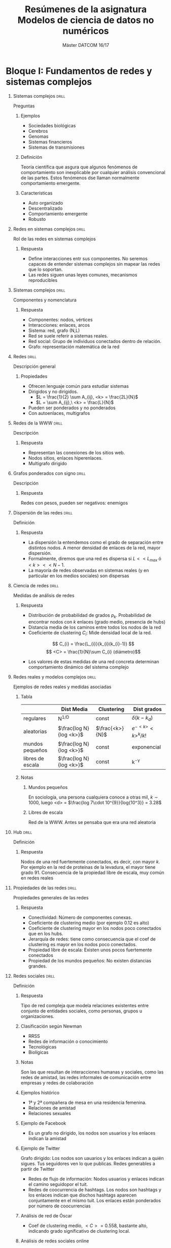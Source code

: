 #+TITLE: Resúmenes de la asignatura Modelos de ciencia de datos no numéricos
#+SUBTITLE: Máster DATCOM 16/17
#+OPTIONS: toc:nil
#+OPTIONS: H:1

* Bloque I: Fundamentos de redes y sistemas complejos
** Sistemas complejos                                                 :drill:
   :PROPERTIES:
   :ID:       75f11db8-2bdd-44ec-a991-9490c7ee60e8
   :DRILL_LAST_INTERVAL: 0.0
   :DRILL_REPEATS_SINCE_FAIL: 1
   :DRILL_TOTAL_REPEATS: 2
   :DRILL_FAILURE_COUNT: 2
   :DRILL_AVERAGE_QUALITY: 1.0
   :DRILL_EASE: 2.5
   :DRILL_LAST_QUALITY: 2
   :DRILL_LAST_REVIEWED: [2017-06-08 jue 15:00]
   :END:
Preguntas
*** Ejemplos
- Sociedades biológicas
- Cerebros
- Genomas
- Sistemas financieros
- Sistemas de transmisiones
*** Definición 
Teoría científica que asgura que algunos fenómenos de comportamiento
son inexplicable por cualquier análisis convencional de las
partes. Estos fenómenos dse llaman normalmente comportamiento
emergente.
*** Características
- Auto organizado
- Descentralizado
- Comportamiento emergente
- Robusto 
** Redes en sistemas complejos                                        :drill:
   :PROPERTIES:
   :ID:       9a7a28d6-c1b4-4434-9625-883ae5743391
   :END:
Rol de las redes en sistemas complejos
*** Respuesta
- Define interacciones entr sus componentes. No seremos capaces de
  entender sistemas complejos sin mapear las redes que lo soportan. 
- Las redes siguen unas leyes comunes, mecanismos reproducibles
** Sistemas complejos                                                 :drill:
   :PROPERTIES:
   :ID:       14017022-e0b9-4245-b217-15edd9dd1fda
   :DRILL_LAST_INTERVAL: 0.0
   :DRILL_REPEATS_SINCE_FAIL: 1
   :DRILL_TOTAL_REPEATS: 1
   :DRILL_FAILURE_COUNT: 1
   :DRILL_AVERAGE_QUALITY: 0.0
   :DRILL_EASE: 2.5
   :DRILL_LAST_QUALITY: 0
   :DRILL_LAST_REVIEWED: [2017-06-08 jue 14:52]
   :END:
Componentes y nomenclatura
*** Respuesta
- Componentes: nodos, vértices
- Interacciones: enlaces, arcos
- Sistema: red, grafo (N,L)
- Red se suele referir a sistemas reales.
- Red social: Grupo de individuos conectados dentro de relación.
- Grafo: representación matemática de la red
** Redes                                                              :drill:
   :PROPERTIES:
   :ID:       296499e6-d87c-4e9c-a120-5d0e52c479f9
   :DRILL_LAST_INTERVAL: 0.0
   :DRILL_REPEATS_SINCE_FAIL: 1
   :DRILL_TOTAL_REPEATS: 1
   :DRILL_FAILURE_COUNT: 1
   :DRILL_AVERAGE_QUALITY: 2.0
   :DRILL_EASE: 2.5
   :DRILL_LAST_QUALITY: 2
   :DRILL_LAST_REVIEWED: [2017-06-08 jue 14:43]
   :END:
Descripción general
*** Propiedades
- Ofrecen lenguaje común para estudiar sistemas
- Dirigidos y no dirigidos.
  - $L = \frac{1}{2} \sum A_{ij}, <k> = \frac{2L}{N}$
  - $L = \sum A_{ij},\ <k> = \frac{L}{N}$
- Pueden ser ponderados y no ponderados
- Con autoenlaces, multigrafos
** Redes de la WWW                                                    :drill:
   :PROPERTIES:
   :ID:       7d52548f-a5b5-41ac-884b-654b236acaf2
   :END:
Descripción
*** Respuesta
- Representan las conexiones de los sitios web. 
- Nodos sitios, enlaces hiperenlaces.
- Multigrafo dirigido
** Grafos ponderados con signo                                        :drill:
   :PROPERTIES:
   :ID:       6902cf13-7a26-49c7-a88f-89e496c237ca
   :END:
 Descripción
*** Respuesta
Redes  con pesos, pueden ser negativos: enemigos
** Dispersión de las redes                                            :drill:
   :PROPERTIES:
   :ID:       3cc52581-7bcf-4f57-bf41-8370f64fdda8
   :END:
Definición
*** Respuesta
- La dispersión la entendemos como el grado de separación entre
  distintos nodos. A menor densidad de enlaces de la red, mayor
  dispersión. 
- Formalmente, diremos que una red es dispersa si $L << L_{max}$ ó
  $<k> << N-1$.
- La mayoría de redes observadas en sistemas reales (y en particular
  en los medios sociales) son dispersas
** Ciencia de redes                                                   :drill:
   :PROPERTIES:
   :ID:       25d3d8c3-168f-43a8-940e-f0031f2d870a
   :END:
Medidas de análisis de redes
*** Respuesta
- Distribución de probabilidad de grados $p_{k}$. Probabilidad de
  encontrar nodos con $k$ enlaces (grado medio, presencia de hubs)
- Distancia media de los caminos entre todos los nodos de la red
- Coeficiente de clustering $C_{i}$: Mide densidad local de la red.
\[ C_{i} = \frac{L_{i}}{k_{i}(k_{i}-1)} \]
\[ <C> = \frac{1}{N}\sum C_{i} (diámetro)\]
- Los valores de estas medidas de una red concreta determinan
  comportamiento dinámico del sistema complejo
** Redes reales y modelos complejos                                   :drill:
   :PROPERTIES:
   :ID:       3abce7b5-241a-4c15-bbb3-9a6201908886
   :DRILL_LAST_INTERVAL: 0.0
   :DRILL_REPEATS_SINCE_FAIL: 1
   :DRILL_TOTAL_REPEATS: 1
   :DRILL_FAILURE_COUNT: 1
   :DRILL_AVERAGE_QUALITY: 0.0
   :DRILL_EASE: 2.5
   :DRILL_LAST_QUALITY: 0
   :DRILL_LAST_REVIEWED: [2017-06-08 jue 14:44]
   :END:
Ejemplos de redes reales y medidas asociadas
*** Tabla
|                  | Dist Media              | Clustering      | Dist grados          |
|------------------+-------------------------+-----------------+----------------------|
| regulares        | N^{1/D}                 | const           | $\delta(k-k_{d})$    |
| aleatorias       | $\frac{log N}{log <k>}$ | $\frac{<k>}{N}$ | $e^{-<k>}<k>^{k}/k!$ |
| mundos pequeños  | $\frac{log N}{log <k>}$ | const           | exponencial          |
| libres de escala | $\frac{log N}{log <k>}$ | const           | k^{-\gamma}          |
*** Notas
**** Mundos pequeños
En sociología, una persona cualquiera conoce a otras mil, $k \sim
1000$, luego <d> = $\frac{log 7\cdot 10^{9}}{log{10^3}} = 3.28$
**** Libres de escala
Red de la WWW. Antes se pensaba que era una red aleatoria
** Hub                                                                :drill:
   :PROPERTIES:
   :ID:       e0ffe84d-9455-4a8e-9e44-0b4c579da539
   :END:
Definición
*** Respuesta
Nodos de una red fuertemente conectados, es decir, con mayor $k$. Por
ejemplo en la red de proteínas de la levadura, el mayor tiene
grado 91. Consecuencia de la propiedad libre de escala, muy común en
redes reales
** Propiedades de las redes                                           :drill:
   :PROPERTIES:
   :ID:       11316a2e-bbed-40b5-834c-6a7c68afa060
   :DRILL_LAST_INTERVAL: 0.0
   :DRILL_REPEATS_SINCE_FAIL: 1
   :DRILL_TOTAL_REPEATS: 1
   :DRILL_FAILURE_COUNT: 1
   :DRILL_AVERAGE_QUALITY: 0.0
   :DRILL_EASE: 2.5
   :DRILL_LAST_QUALITY: 0
   :DRILL_LAST_REVIEWED: [2017-06-08 jue 14:57]
   :END:
Propiedades generales de las redes
*** Respuesta
- Conectividad: Número de componentes conexas. 
- Coeficiente de clustering medio (por ejemplo 0.12 es alto)
- Coeficiente de clustering mayor en los nodos poco conectados que en
  los hubs. 
- Jerarquía de redes: tiene como consecuencia que el coef de
  clustering es mayor en los nodos poco conectados. 
- Propiedad libre de escala: Existen unos pocos fuertemente conectados
- Propiedad de los mundos pequeños: No existen distancias grandes. 
** Redes sociales                                                     :drill:
   :PROPERTIES:
   :ID:       3cbe0ff7-375c-4f41-aaec-f1e9a7b2e27d
   :END:
Definición
*** Respuesta 
Tipo de red compleja que modela relaciones existentes entre conjunto
de entidades sociales, como personas, grupos u organizaciones. 
*** Clasificación según Newman
- RRSS
- Redes de información o conocimiento
- Tecnológicas
- Biolígicas
*** Notas
Son las que resultan de interacciones humanas y sociales, como las
redes de amistad, las redes informales de comunicación entre empresas
y redes de colaboración
*** Ejemplos histórico
- 1ª y 2ª compañera de mesa en una residencia femenina.
- Relaciones de amistad
- Relaciones sexuales
*** Ejemplo de Facebook
- Es un grafo no dirigido, los nodos son usuarios y los enlaces
  indican la amistad
*** Ejemplo de Twitter
Grafo dirigido: Los nodos son uauarios y los enlaces indican a quién
sigues. Tus seguidores ven lo que publicas. Redes generables a partir
de Twitter

- Redes de flujo de información: Nodos usuarios y enlaces indican el
  camino seguidopor el tuit. 
- Redes de coocurrencia de hashtags. Los nodos son hashtags y los
  enlaces indican que dischos hashtags aparecen conjuntamente en el
  mismo tuit. Los enlaces están ponderados por número de coocurrencias
*** Análisis de red de Óscar
- Coef de clustering medio, $<C> = 0.558$, bastante alto, indicando
  grado significativo de clustering local. 
*** Análisis de redes sociales online
Todas las distribuciones muestran comportamiento de larga cola,
desviaciones de varios órdenes de magnitud. Active users in social
networks also tend to be popular. This unusually high clustering
coefficient suggests the presence of strong local clustering, and has
a natural explanation in social networks: people  tend to be
introduced to other people via mutual friends, increasing the prob
that two friends of a single user are also friends. This clustering
and the small diameter of these networks qualifies these graphs as
small-world netwoks an further indicates that the graph has scale-free
properties 
* Bloque I: Análisis de RRSS
** Análisis de RRSS                                                   :drill:
   :PROPERTIES:
   :ID:       e54c4948-0cdd-47b8-a734-557c4686a58b
   :END:
Preguntas
*** Definición y orígenes
- SNA. Se centra en el descubrimiento de patrones de interacción entre
actores sociales.
- Área de investigación metodológica interdisciplinar con
  contribuciones de la sociología, la psicología social, antropología,
  física, Matemáticas y la informática.

- Orígenes a comienzos de los 30 por Moreno. Desarrolló enfoque
  sociométrico. 
*** Objetivo:
- Examinar tanto los contenidos como los patrones de relaciones entre
  actores e implicaciones
*** Tareas habituales: 
- Identificar actores influyentes y centrales
- Identificar hubs y autoridades
- Determinar patrones de interacción comunes entre actores, mediante
  medidas de niveles de interacción
- Descubrir grupos cohesionados, técnicas de detección de comunidades
** Aplicación de análisis de RRSS                                     :drill:
   SCHEDULED: <2017-06-12 lun>
   :PROPERTIES:
   :ID:       f583fd5a-6149-44e2-95fb-3fab84c4d114
   :DRILL_LAST_INTERVAL: 3.93
   :DRILL_REPEATS_SINCE_FAIL: 2
   :DRILL_TOTAL_REPEATS: 2
   :DRILL_FAILURE_COUNT: 1
   :DRILL_AVERAGE_QUALITY: 1.5
   :DRILL_EASE: 2.36
   :DRILL_LAST_QUALITY: 3
   :DRILL_LAST_REVIEWED: [2017-06-08 jue 15:03]
   :END:
Ejemplos
*** Respuesta
- Marketing viral
- Análisis de las erdes de llamadas telefónicas para identificación de
  perfiles de usuarios y recomenddación de tarivas personalizadas
- Uso para predicción de la deserción de clientes: identificando
  cambios en sus patrones de contactos telefónicos.
- Detección de fraudes
** Medidas de análisis de RRSS                                        :drill:
   :PROPERTIES:
   :ID:       442864c1-af6a-47fe-a45c-98d92727d94a
   :END:
Medidas para entender comportamiento
*** Respuesta
- Locales, basadas en concepto general de centralidad (redes no
  dirigidas) o prestigio (redes dirigidas), una medida general de la
  posición de un actor en la estructura global de la red
  social. Identifican actores clave. 
- Medidas globales: Info más compacta para evaluar la estructura
  global de la red aportando info sobre propiedades importantes de los
  fenómenos sociales subyacentes
** Centralidad                                                        :drill:
   :PROPERTIES:
   :ID:       edd0ae40-9f44-4979-805b-eb35e88b7fc3
   :END:
 Concepto de centralidad en RRSS
*** Respuesta
Nodos con acceso másfácil y rápido a los demás y mayor capacidadpara
ejercer control del flujo entre ellos
*** Medidas locales
- Grado
- Intermediación: medida pensada para capturar correduría.  El grado
  no captura corredurías: brokerage
- Cercanía
- Excentricidad
- Centralidad de vector propio
- Centralidad de grado: Número de enlaces que lo conectan con
  otros. Grafos no dirigidos. Actores con más amigos son más
  centrales. Sólo mide importancia con respecto a amigos más cercanos
- En redes dirigidas
  - prestigio de entrada (in degree, soporte). Actores que reciben
    enlaces, son prominentes
  - Prestigio de salida (out-degree, influencia). Actores con
    conexiones directas con otros. Se entiende que pueden intercambiar
    o transferir información

** Intermediación                                                     :drill:
   :PROPERTIES:
   :ID:       0772b9b2-8879-428b-b8b2-1d286a073408
   :DRILL_LAST_INTERVAL: 0.0
   :DRILL_REPEATS_SINCE_FAIL: 1
   :DRILL_TOTAL_REPEATS: 1
   :DRILL_FAILURE_COUNT: 1
   :DRILL_AVERAGE_QUALITY: 0.0
   :DRILL_EASE: 2.5
   :DRILL_LAST_QUALITY: 0
   :DRILL_LAST_REVIEWED: [2017-06-08 jue 14:43]
   :END:
Medida local de centralidad RRSS
*** Definición
- Pensada para capturar correduría. Media de número de caminos mínimos
  con respecto al número de caminos que incluyen al nodo.
- Es habitual considerar medida normalizada
- Actores con intermediación alta ocupan roles críticos en la
  estructura de la red puedto que suelen ocupar posición que les
  permite trabajar como interfaces entre subgrupos fuertemente unidos
- Interacciones entre dos actores no adyacentes pueden depender de
  otros actores en los caminos entre ambos: porteros o gatekeepers. 
- La intermediación también puede calcularse para las relaciones.
** Cercanía                                                           :drill:
   :PROPERTIES:
   :ID:       9bcb264b-5689-492f-a3d0-ca774594376f
   :END:
Definición
*** Respuesta
- Tercera forma alternativa de medir centralidad, puede que no sea tan
  importante tener muchos amigos directos ni estar entre otro. Se le
  da importancia a estar en medio de las cosass, para lo cual  no es
  necesario estar en posición de correduría. 
- Se enfatiza la distancia de un actor a otros en la red.

- La medida de cercanía es la inversa de la suma de distancias
  geodésicas para cada actor. 
- Asociada, medida de centralidad de cercanía
** Excentricidad                                                      :drill:
   :PROPERTIES:
   :ID:       1406b4ec-27a3-474a-abf9-cf071ae47735
   :END:
Definición
*** Respuesta
- Inversa de la excentricidad: máxima distancia geodésica.
- Los actores con mayor valor de excentricidad se denominan actores
  periféricos, los de menor valor forman el centro de la red
** Centralidad de vector propio                                       :drill:
   :PROPERTIES:
   :ID:       58afad84-674d-4912-86fb-c1518554bbe7
   :DRILL_LAST_INTERVAL: 0.0
   :DRILL_REPEATS_SINCE_FAIL: 1
   :DRILL_TOTAL_REPEATS: 1
   :DRILL_FAILURE_COUNT: 1
   :DRILL_AVERAGE_QUALITY: 0.0
   :DRILL_EASE: 2.5
   :DRILL_LAST_QUALITY: 0
   :DRILL_LAST_REVIEWED: [2017-06-08 jue 14:47]
   :END:
Definición
*** Respuesta
- La centralidad de un nodo concreto depende de cómo de centrales sean
  sus vecinos (prominencia)
- El poder y status de un ego se define recursivamente pr el de sus
  vecinos. $w_{ij}(a_{ij}): Entrada de matriz de adyacencia. Medida
  válida para dirigidas y no dirigidas.
\[ C(i) = w_{ji}C(j) + w_{ki}C(k) + w_{li}C(l) \]
- Versión más elaborada con importancia en las conexiones.
*** Cálculo 
\[ C = A^{T} C \],
 con C la matriz de adyacencia. Método de las potencias
*** Normalización
- Es habitual considerar media normalizada por $\lambda$, constante
  que equivale al mayor valor absoluto del vector propio dominante de
  $A$. nn

** Medidas globales                                                   :drill:
   :PROPERTIES:
   :ID:       5decb1bb-93de-4e8d-9d26-2a99e7bd08b1
   :DRILL_LAST_INTERVAL: 0.0
   :DRILL_REPEATS_SINCE_FAIL: 1
   :DRILL_TOTAL_REPEATS: 1
   :DRILL_FAILURE_COUNT: 1
   :DRILL_AVERAGE_QUALITY: 0.0
   :DRILL_EASE: 2.5
   :DRILL_LAST_QUALITY: 0
   :DRILL_LAST_REVIEWED: [2017-06-08 jue 14:48]
   :END:
Lista de medidas globales:
*** Lista
- Densidad
- Diametro y radio (longitud del máximo y mínimo camino geodésico)
- Distancia media
- Grado medio.
Existen medidas adicionales para analizar patrones de interacción como
el coef global medio de clustering, que mide la transitividad y la
reciprocidad
** Aplicaciones                                                       :drill:
   :PROPERTIES:
   :ID:       12e32eec-12f0-4b87-be78-5cb9f283b330
   :DRILL_LAST_INTERVAL: 0.0
   :DRILL_REPEATS_SINCE_FAIL: 1
   :DRILL_TOTAL_REPEATS: 1
   :DRILL_FAILURE_COUNT: 1
   :DRILL_AVERAGE_QUALITY: 0.0
   :DRILL_EASE: 2.5
   :DRILL_LAST_QUALITY: 0
   :DRILL_LAST_REVIEWED: [2017-06-08 jue 14:44]
   :END:
Ejemplos de usos
*** Ejemplos
- Análisis influencia de los líderes chinos
- Análisis de cuentas sobre "information visualization"
- Detección de comunidades con el método de Lovaina
* Bloque I: Detección de comunidades
** Estructura de comunidades                                          :drill:
   :PROPERTIES:
   :ID:       a827737d-4cbd-4c34-a28c-efe2a3d73072
   :END:
Introducción
*** Introducción
- Redes complejas tienden a mostrar estructuras de comunidades.
- Consecuencia de heterogeneidad global y local de la distribución de
  enlace. 
- A menudo, alta concentración de enlaces en regiones (comunidades) y
  baja concentración de enlaces entre regiones (modularidad)
- Se definen de forma sencilla como nodos grupos de nodos simples. 
** Comunidades en redes complejas                                     :drill:
   :PROPERTIES:
   :ID:       653e49b0-e949-4de7-a9b2-89228356b589
   :DRILL_LAST_INTERVAL: 0.0
   :DRILL_REPEATS_SINCE_FAIL: 1
   :DRILL_TOTAL_REPEATS: 1
   :DRILL_FAILURE_COUNT: 1
   :DRILL_AVERAGE_QUALITY: 0.0
   :DRILL_EASE: 2.5
   :DRILL_LAST_QUALITY: 0
   :DRILL_LAST_REVIEWED: [2017-06-08 jue 14:48]
   :END:
Definición 
*** Def
- Regiones de un grafo con alta concentración de enlaces entre sus
nodos, y baja concentración entre las distintas regiones.
- Grupos de nodos densamente conectados internamente que presentan
  conexiones dispersas entre sí.
- Se definen cliques los subgrafos completos y puentes los enlaces
  entre comunidadesn
** Modularidad de las redes                                           :drill:
   :PROPERTIES:
   :ID:       723cee0a-6658-48ec-bcc5-469d88b9beaf
   :END:
Propiedades de las redes modulares
*** Propiedades
- Clustering implica modularidad
- Clustering sólo en la periferia. 
- Nodos de grado bajo suelen pertenecer a único módulo, hubs hacen de
  puente 
*** Definición
- Es una función que mide la calidad de una partición concreta de una
  red en comunidades. 
- Valor máximo si componentes conexas son cliques. Usa producto grados
  entre 2* número de enlaces como probabilidad de enlace entre dos
  nodos.
- $Q \in [-1,1]$
- En la práctica 0.3 es un buen valor
*** Idea
La red muestra estructura modeular coherernte si el número de enlaces
entre comunidades es menor que el esperado en una red aleatoria.
** Detección de comunidades                                           :drill:
   :PROPERTIES:
   :ID:       73057131-ef4f-4a4a-90de-97c7cad314be
   :END:
Motivación
*** Comunidades en el mundo real
- Sociedades: familias...
- Económicas: compañías
- Biología
- RRSS
*** Propiedades comunes
- Agrupamientos sociales según intereses
- Modularidad funcional
- Artículos sobre un mismo tema en redes científicas
*** Ejemplo
- Club de kárate de Zachary
** Formación de opiniones                                             :drill:
   :PROPERTIES:
   :ID:       ac83a899-b706-4035-9a40-e4485df51336
   :END:
Motivación
*** Respuesta
- Si cada nodo adopta la opinión de la mayoría de vecinos, es posible
  formar opiniones distintas 
- Más uniformidad dentro de un grupo cohesivo
- Individuos forman grupos basados en intereses. Queremos identificar
  grupos. 
** Comunidades en medios sociales                                     :drill:
   :PROPERTIES:
   :ID:       551f11b5-a9ca-4f4e-aec2-8076b0274f83
   :END:
Motivación
*** Respuesta
- Proporcionan visión clobal de las interacciones. Algunos
  comportamientos sólo visible a nivel de grupo y no a nivel de
  individuos.
- Comunidades en las RRSS son más o menos representativas de las
  comunidades en el mundo real. 
- Existen comunidades implícitas en las redes sociales. Los individuos
  con el mismo gusto de películas no suelen ser comunidades
  explícitas.
** Detección de comunidades                                           :drill:
   :PROPERTIES:
   :ID:       712d80a9-79be-4911-a08e-f983457c1097
   :DRILL_LAST_INTERVAL: 0.0
   :DRILL_REPEATS_SINCE_FAIL: 1
   :DRILL_TOTAL_REPEATS: 2
   :DRILL_FAILURE_COUNT: 2
   :DRILL_AVERAGE_QUALITY: 0.0
   :DRILL_EASE: 2.5
   :DRILL_LAST_QUALITY: 0
   :DRILL_LAST_REVIEWED: [2017-06-08 jue 15:00]
   :END:
Taxonomía
*** Clasificación
- Centradas en nodo.(criterio estructural)
- Centradas en grupos de nodos (se consideran las conexiones del grupo
  globalmente) (criterio estructural)
- Centradas en jerarquía (clustering jerárquico)
- Centradas en red (particionamiento de grafos), dividiendo la red
  completa.
** Métodos centrados en nodos y grupos de nodos                       :drill:
   :PROPERTIES:
   :ID:       bd3b5aa4-27ad-44fb-9126-b8939541b2a8
   :END:
Métodos
*** Respuesta
- Mutualidad (cliques)
- Frecuencia de enlaces entre los miembros (al menos k miembros)
- Alcanzabilidad entre miembros (ncliques, centradas en grupos),
  máximo n saltos
- Cohesión interna del grupo (p-cliques, quasi-cliques y \gamma
  densos). Frecuencia relativa de enlaces entre los miembros del grupo
  en comparación con la de los no miembros. Densidad del grupo
** Identificación de cliques                                          :drill:
   :PROPERTIES:
   :ID:       70a55f75-03a5-4295-9915-e1cb0961b53c
   :END:
Características
*** Respuesta
- NP-completo
- No robusto
- No es interesante
*** Cohesión de enlaces
- Particionamiento de la red en clusters en los que los nodos tienen
  como mínimo una proporción de vecinos dentro del grupo
** Identificación de quasi cliques                                    :drill:
   :PROPERTIES:
   :ID:       304c0c96-3a06-4027-9345-f7ce3f5da775
   :END:
Características
*** Respuesta
- Exigido que la densidad sea mayor que un umbral
- Estrategia similar a los cliques
*** Cohesión de enlaces
- Grado interno: conjunto de enlaces que lo conectan con otro nodo del
  mismo subgrafo
- Grado externo del nodo: si k_i^{ext} = 0, todos los vectinos
  pertenecen al subgrafo y es buena comunidad.
- Comunidad fuerte_ cada nodo tiene más enlaces que con el resto del
  grafo
- Comunidad  débil: grado interno total mayor que su grado externo
  total
** Métodos centrados en red y jerarquía                               :drill:
   :PROPERTIES:
   :ID:       a87603b7-109f-43e6-a043-120f11cfa63c
   :DRILL_LAST_INTERVAL: 0.0
   :DRILL_REPEATS_SINCE_FAIL: 1
   :DRILL_TOTAL_REPEATS: 1
   :DRILL_FAILURE_COUNT: 1
   :DRILL_AVERAGE_QUALITY: 0.0
   :DRILL_EASE: 2.5
   :DRILL_LAST_QUALITY: 0
   :DRILL_LAST_REVIEWED: [2017-06-08 jue 14:56]
   :END:
Líneas de investigación
*** Descubrimiento de comunidades a nivel global
- clustering jerárquico
- Particionamiento de grafos
*** Propósito:
- Descubrir grupos de nodos relacionados y estructura jerárquica
  correspondiente
- Devuelven particiones disjuntas
- Heurística :Eliminar iterativamente puentes
** Centrados en jerarquía                                             :drill:
   :PROPERTIES:
   :ID:       1379dd85-f6f5-4ea5-9900-9b5a9399c8b6
   :DRILL_LAST_INTERVAL: 0.0
   :DRILL_REPEATS_SINCE_FAIL: 1
   :DRILL_TOTAL_REPEATS: 3
   :DRILL_FAILURE_COUNT: 3
   :DRILL_AVERAGE_QUALITY: 0.0
   :DRILL_EASE: 2.5
   :DRILL_LAST_QUALITY: 0
   :DRILL_LAST_REVIEWED: [2017-06-08 jue 15:03]
   :END:
Definición
*** Respuesta
- Construir estructura jerárquica de comunidades basada en la
  topología de la red
- Permite analizar la red a distintas resoluciones
- Enforques representativos: aglomerativos /jerárquico
** Clustering aglomerativo                                            :drill:
   :PROPERTIES:
   :ID:       7278d955-21eb-407d-a52d-8e1620b02f13
   :END:
Descripción
*** Respuesta
 Similitud alta para pares de nodo con probabilidad
    alta de pertenecer a la misma comunidad
*** Algoritmo de ravasz
	define similitud. Decisión del mecanismo de
      agregación de grupos. Aplicación de clustering
      jerárquico. Construcción de dendograma. O(N^3)
*** Selección de partición óptima. 
Cálculo de valor de modularidad para cada partición posible

** Clustering divisivo                                                :drill:
   :PROPERTIES:
   :ID:       d4b4081d-fcaf-4d32-a0b4-3d28ff9b2223
   :DRILL_LAST_INTERVAL: 0.0
   :DRILL_REPEATS_SINCE_FAIL: 1
   :DRILL_TOTAL_REPEATS: 1
   :DRILL_FAILURE_COUNT: 1
   :DRILL_AVERAGE_QUALITY: 0.0
   :DRILL_EASE: 2.5
   :DRILL_LAST_QUALITY: 0
   :DRILL_LAST_REVIEWED: [2017-06-08 jue 14:45]
   :END:
Procedimiento
*** Respuesta
Agrupados en subconjuntos iniciales. Subconjujnto dividiendo con
método basado en particionamiento de grafos. Eliminación recursiva del
enlace más débil. Cada componente final es una comunidad
*** Método de Girvan Newman
- Medida de similititud basada en topología de la red: intermediación
  de los enlaces (caminos geodésicos que pasan por el enlace)
- Divide la red original en partes conectadas más pequeñas. 
  - Calcular valor de intermediación de todos los nodos enlaces de la
    red
  - Eliminar enlaces de mayor intermediación
  - Repetir
- Es necesario recalcular intermediación en cada paso
** Particionamiento de redes complejas                                :drill:
   :PROPERTIES:
   :ID:       232ed3b5-fc99-4ed5-b015-151ea40a8e95
   :END:
Estrategia
*** Respuesta
 Maximización de la modularidad: Este enfoque comprende métodos
 heurísticos que tratan de maximizar directamente la modularidad Q. Se
 espera $2|E(U_{i},U_{i})| > |E(U_{i}, N-U_{i})|, \forall i$
- Tiene un problema de resolución pues no detecta comunidades de menos
  de \sqrt{L} aristas.
- La medida se extiende a redes ponderadas
** Método greedy de newman                                            :drill:
   SCHEDULED: <2017-06-12 lun>
   :PROPERTIES:
   :ID:       6397192d-7c64-42fd-a329-ac7be653d40b
   :DRILL_LAST_INTERVAL: 3.93
   :DRILL_REPEATS_SINCE_FAIL: 2
   :DRILL_TOTAL_REPEATS: 3
   :DRILL_FAILURE_COUNT: 2
   :DRILL_AVERAGE_QUALITY: 1.667
   :DRILL_EASE: 2.36
   :DRILL_LAST_QUALITY: 3
   :DRILL_LAST_REVIEWED: [2017-06-08 jue 15:01]
   :END:
Detección de comunidades
*** Algoritmo
- Es greedy
- Comienza con nodos sueltos
- Realiza la mejor posible para Q
- El cambio de Q sólo implica a dos comunidades y se calcula en tiempo
  constante, luego es $O(N^{2})$ para redes dispersas.
** Método de Lovaina                                                  :drill:
   :PROPERTIES:
   :ID:       1c14c356-a9be-417e-9beb-5b3745540d21
   :END:
Maximización de la modularidad
*** Algoritmo
- Método aglomerativo. Eficiente. Redes ponderadas y no ponderadas. 
- Iteración de dos pasos: optimización y agregación donde se colapsan
  las comunidades
- Para si no hay mejora en Q
** Métodos que consideran solapamiento                                :drill:
   :PROPERTIES:
   :ID:       8727bc8e-24c0-4177-ae00-659e03a8f880
   :END:
Detección de comunidades
*** Algoritmos
- Clique percolation method:
  - Relajar definición de cliques y usarlos como semillas para
    detectar comunidades más grandes. Recibe como entrada red y valor
    del parámetro k.
  - Detectar cliques, construir grafo de cliques, cada componente
    conexa de ese graf forma una comunidad.

* Bloque I: Procesos en redes
** Difusión de información                                            :drill:
   :PROPERTIES:
   :ID:       f7785a11-4d3d-4317-849a-8e17c967aad9
   :END:
Def
*** Definición
- Proceso mediante el cual una unidad se difunde en una red y alcanza
- Se estudia en sociología, epidemiología y etnografía
** Difusión en redes                                                  :drill:
   :PROPERTIES:
   :ID:       4775c47f-3d0b-4fcd-b9d9-db0ac3507c80
   :DRILL_LAST_INTERVAL: 0.0
   :DRILL_REPEATS_SINCE_FAIL: 1
   :DRILL_TOTAL_REPEATS: 1
   :DRILL_FAILURE_COUNT: 1
   :DRILL_AVERAGE_QUALITY: 0.0
   :DRILL_EASE: 2.5
   :DRILL_LAST_QUALITY: 0
   :DRILL_LAST_REVIEWED: [2017-06-08 jue 14:43]
   :END:
Tipos de modelos
*** Situaciones modelables
- Cascadas de información y modelos epidémicos en redes. 
- Difusión de innovaciones en redes. tres variantes con información
  global y local. Sólo innovación (global), solo imitación (local) y
  mixto
- Enlos modelos epidémicos y de cascada centrados en el emisor, el
  individuo no toma la decisión por sí mismo
- Contagios simples o complejos (umbrales)
** Tipos de procesos
Categorización
*** Taxonomía
- Difusión de la información
  - Red explícita
	- Información global - Comportamiento de rebaño
	- Información local: Cascada de información
  - Red explícita
	- Información local
	- Información local
	  - Difusión de innovación
	  - Epidemias
** Modelado epidémico                                                 :drill:
   :PROPERTIES:
   :ID:       7080ab51-6ba3-43f4-8536-3e9bcbad8242
   :END:
Hipótesis
*** Respuestas
- Individuos son Susceptibles, Infectados, Recobrados
- Mezclado homogéneo

** Modelo SIR
Transiciones
*** Transiciones
- S -> I -> R
- I -> S
- R -> S

** Comportamiento Epidemia                                            :drill:
   :PROPERTIES:
   :ID:       1c96be35-d96e-44db-a2f2-9ae1bd2a68a4
   :END:
Comportamientos importantes de modelos epidémicos
*** Respuesta
- Temprano: patrón de comportamiento en las fases iniciales. Se
  necesita tiempo para desarrollar las vacunas y las intervenciones
  médicas
  - La mejor forma de detener o contener la epidemia es la cuarentena
    yla vacunación temprana: modelo SI
- Tardío: permite medir alcance, pico...
** Modelo SI                                                          :drill:
   :PROPERTIES:
   :ID:       9e77ecdb-1376-41d8-87a9-159caa05ca81
   :END:
Parámetros
*** Parámetros
- Ratio de transmisión, tiempo característico para que se contagie una
  fracción 1/e de la población. Ecuación logística
** Modelado de epidemias en redes complejas                           :drill:
   :PROPERTIES:
   :ID:       1b3f0ba2-9ed8-429a-a644-e2f64df0804a
   :DRILL_LAST_INTERVAL: 0.0
   :DRILL_REPEATS_SINCE_FAIL: 1
   :DRILL_TOTAL_REPEATS: 1
   :DRILL_FAILURE_COUNT: 1
   :DRILL_AVERAGE_QUALITY: 0.0
   :DRILL_EASE: 2.5
   :DRILL_LAST_QUALITY: 0
   :DRILL_LAST_REVIEWED: [2017-06-08 jue 14:54]
   :END:
Descripción
*** Descripción
- Enfoque clásico no tiene en cuenta explícitamente que la propagación
  se produce en una red compleja. 
- Asume que se da un mezclado homogéneo, lo que implica que un
  individuo es infectado con probabilidad \beta
*** Estructura de la red
- En la topología de la red influyen procesos que ocurren en el
  sistema complejo
- Mecanismo del proceso de difusión influye en proceso global
** Modelo SIR
Modelo SIR en redes complejas
*** Descripción
- consideran contactos definidos porla red para la propagación
- Alternativa es simular mediante técnicas demodelado social basado en
  agentes ABM.
- No se consideran globalmente radios sino a nivel de individuo.
- Distintos modelos con complejidad creciente según nuevas
  características
- La epidemia según lo localizado del nodo inicial
- En el modelo SIR los agentes recuperados no son susceptibles
** Tiposs de modelos                                                  :drill:
   :PROPERTIES:
   :ID:       f1d579c8-a201-49d4-81e6-fec042bb8581
   :END:
- Tipos
*** Difusión de la innovación
- Curva de adopción. innovación idea percibida como nueva
- Modelo de Bass sin redes
- Asume mezclado homogéneo, sólo se consideran ratios
*** Cascadas de información
- nodos vecinos influyen al individuo
- Independent cascade model: centrado en el emisor, no existe
  posibilidadd de desactivarse. 
- Modelo de contagio complejo y umbral: tiene estados de equilibrio. 
  - Maximización de propagación de una csacada con selección de
    semillas
- Influencia de la topología de la red
  - Depende de la estructura de la red. 
** Papel de las comunidades en procesos de contagio complejo          :drill:
   SCHEDULED: <2017-06-12 lun>
   :PROPERTIES:
   :ID:       5b7834eb-d299-4725-b5c2-818cb93b53ef
   :DRILL_LAST_INTERVAL: 3.93
   :DRILL_REPEATS_SINCE_FAIL: 2
   :DRILL_TOTAL_REPEATS: 2
   :DRILL_FAILURE_COUNT: 1
   :DRILL_AVERAGE_QUALITY: 1.5
   :DRILL_EASE: 2.36
   :DRILL_LAST_QUALITY: 3
   :DRILL_LAST_REVIEWED: [2017-06-08 jue 15:02]
   :END:
. 
*** Respuesta
- Posibilitar que las ideas se difundan en presencia de umbrales
- Crear bolsas aisladas
- Permitir distintas opiniones coexistan en distintas partes de la red
** Marketing                                                          :drill:
   :PROPERTIES:
   :ID:       57d6979f-7dae-4179-bd7f-68f72c792d14
   :END:
Marketing
*** Modelado de comportamiento de consumidor
- WoM
- Modelo básico de Janssen. Agentes deciden qué producto de N
  comprar. Utilidad individual y efecto social
- Micro efectos individuales y macroefectos como resultado
- Parámetros
  - Densidad de la red
  - Presencia de hubs
*** Proceso de compra: 
- Se asume conocimiento completo (esto es falso) 
- Umbrales, tiempo
- Repetición, deliberación, imitación, comparación social
- Se añade reconocimiento y olvido de productos
* Bloque II: Minería de texto
** KDD: Knowledge Discovery in Databases                              :drill:
	:PROPERTIES:
	:ID:       12614d29-f438-4f49-91d7-aed3e2dd213f
	:END:
Respuesta
*** Definición
Proceso no trivial de identificar patrones válidos, novedosos,
potencialmente útiles y en última instancia comprensibles a partir de
los datos. 
** Minería de datos                                                   :drill:
   SCHEDULED: <2017-06-11 dom>
   :PROPERTIES:
   :ID:       86c63f6f-6bc9-45c6-a28b-554542a6e4cd
   :DRILL_LAST_INTERVAL: 4.07
   :DRILL_REPEATS_SINCE_FAIL: 2
   :DRILL_TOTAL_REPEATS: 1
   :DRILL_FAILURE_COUNT: 0
   :DRILL_AVERAGE_QUALITY: 5.0
   :DRILL_EASE: 2.6
   :DRILL_LAST_QUALITY: 5
   :DRILL_LAST_REVIEWED: [2017-06-07 mié 11:04]
   :END:
Respuesta
Respuesta
*** Definición
Proceso de descubrimiento eficiente de patrones, desconocidos a priori
en grandes bases de datos. 
*** Relación con KDD
- DM como fase de KDD
- DM como sinónimo
** KDT                                                                :drill:
   :PROPERTIES:
   :ID:       9e1fbc06-c301-469c-9b83-3eb0940d6f66
   :DRILL_LAST_INTERVAL: 0.0
   :DRILL_REPEATS_SINCE_FAIL: 1
   :DRILL_TOTAL_REPEATS: 4
   :DRILL_FAILURE_COUNT: 4
   :DRILL_AVERAGE_QUALITY: 0.5
   :DRILL_EASE: 2.5
   :DRILL_LAST_QUALITY: 0
   :DRILL_LAST_REVIEWED: [2017-06-08 jue 15:03]
   :END:
Respuesta
*** Definición
- Proceso de descubrir información útil que no está explícitamente en
  ninguno de los documentos analizados y que aparece cuando estos son
  relacionados.
*** Fases
- Selección
- Preprocesamiento
- Minería de texto
  - Transformación
  - Minería de datos
- Interpretación
*** Diferencias con KDT
- Búsqueda de conceptos
- Datos vía RI o manualmente
- Textos y conceptos se representan en forma intermedia
- Algoritmos propios
*** KDT vs RI
- RI ayuda a KDT para la recuperación de documentos y su
  preprocesamiento.
- Diferencias
  - Optimizar consulta, búsqueda y recuperación de documentos vs
    extracción del conocimiento no explícito.
*** KDT vs EI
- EI localiza unidades de texto relevantes, transforma en
  representación estructurada o basada en slots. Preprocesamiento de
  KDT. 
** Formas intermedias                                                 :drill:
   :PROPERTIES:
   :ID:       13f445fc-27c9-4384-8430-b7a224c43c87
   :DRILL_LAST_INTERVAL: 0.0
   :DRILL_REPEATS_SINCE_FAIL: 1
   :DRILL_TOTAL_REPEATS: 1
   :DRILL_FAILURE_COUNT: 1
   :DRILL_AVERAGE_QUALITY: 0.0
   :DRILL_EASE: 2.5
   :DRILL_LAST_QUALITY: 0
   :DRILL_LAST_REVIEWED: [2017-06-08 jue 14:52]
   :END:
Respuesta
*** Definición
- Modelo de representación del conocimiento capaz de expresar el
  contenido implícito del texto de una forma computable mediante un
  algoritmo o un programa.
- La técnica para conseguir la forma intermedia determina el tipo de
  información a conseguir.

| Preprocesamiento            | Representación                    | Descubrimiento         |
|-----------------------------+-----------------------------------+------------------------|
| [Categorización]            | [Vector términos representativos] | [Relaciones términos]  |
| [Análisis textos completos] | [secuencias de palabras]          | [patrones]             |
| [extracción de información] | [tabla de base de datos]          | [relaciones entidades] |

*** Ejemplos
- Términos 
- Conceptos
- BOW
- Taxonomía
- Frases de texto multitérminos
** Técnicas de preprocesamiento                                       :drill:
   :PROPERTIES:
   :ID:       ae4d5b8c-1c98-4658-a53f-640bdee2215f
   :END:
Respuesta
*** Ejemplos
- Análisis texto completo
- Categorización
- PLN
  - Etiquetado de parte del discurso
  - Tokenización
  - Lematización
- EI
  - Categorización
  - Adquisición de patrones léxico sintácticos
  - Localización de trozos de texto
- RI
  - Indexación
** Fases del preprocesamiento                                         :drill:
   :PROPERTIES:
   :ID:       67680456-05bf-46cd-b8e2-9a07a5b375e7
   :END:
Respuesta
*** Fases
- Recolección
- Estandarización
- Tokenización
- Lematización
- Diccionario
** Stemming                                                           :drill:
   SCHEDULED: <2017-06-12 lun>
   :PROPERTIES:
   :ID:       1e318423-f50f-4341-912a-397d53056f6d
   :DRILL_LAST_INTERVAL: 3.93
   :DRILL_REPEATS_SINCE_FAIL: 2
   :DRILL_TOTAL_REPEATS: 1
   :DRILL_FAILURE_COUNT: 0
   :DRILL_AVERAGE_QUALITY: 3.0
   :DRILL_EASE: 2.36
   :DRILL_LAST_QUALITY: 3
   :DRILL_LAST_REVIEWED: [2017-06-08 jue 14:56]
   :END:
Respuesta
*** Definición
- Análisis morfológico. Eliminar diferentes formas de la misma palabra
- Ejemplos
  - plural y singular, tiempos verbales
** Diccionario                                                        :drill:
   :PROPERTIES:
   :ID:       39ab6c1c-8762-47b9-9f2e-a1f27eb6a97b
   :DRILL_LAST_INTERVAL: 0.0
   :DRILL_REPEATS_SINCE_FAIL: 1
   :DRILL_TOTAL_REPEATS: 3
   :DRILL_FAILURE_COUNT: 3
   :DRILL_AVERAGE_QUALITY: 0.667
   :DRILL_EASE: 2.5
   :DRILL_LAST_QUALITY: 1
   :DRILL_LAST_REVIEWED: [2017-06-08 jue 15:00]
   :END:
Respuesta
*** Formato
$p_{ij}$ es el peso del término $i$ésimo en el documento $j$ésimo y
puede estar basado en:
- esquemas binarios de ausencia
- freq normalizadas
- tf-idf
\[ tfidf(t_{i}) = tf(t_{i}) idf(t_{i}) \]
\[ idf(t_{i})  = \log\left(\frac{N}{df(t_{i})}\right) \]
*** Técnicas de reducción de diccionario
- Diccionario local
- Stopwords
- Palabras frecuentes
** POS                                                                :drill:
   :PROPERTIES:
   :ID:       dfae92e5-e807-4481-82a7-2c0c8aa9b454
   :DRILL_LAST_INTERVAL: 0.0
   :DRILL_REPEATS_SINCE_FAIL: 1
   :DRILL_TOTAL_REPEATS: 1
   :DRILL_FAILURE_COUNT: 1
   :DRILL_AVERAGE_QUALITY: 0.0
   :DRILL_EASE: 2.5
   :DRILL_LAST_QUALITY: 0
   :DRILL_LAST_REVIEWED: [2017-06-08 jue 14:57]
   :END:
Respuesta
*** Definición
- Etiquetado del discurso. Categoría gramatical.
** Name entity recognition                                            :drill:
   :PROPERTIES:
   :ID:       2cba8e9f-3527-4f79-8425-5c6ea1c2f749
   :END:
Respuesta
*** Definición
- Encontrar y clasificar nombres en un texto.
** Ejemplo de preprocesamiento                                        :drill:
   SCHEDULED: <2017-06-12 lun>
   :PROPERTIES:
   :ID:       cd126853-bfcd-47db-be24-2a8362de72bd
   :DRILL_LAST_INTERVAL: 3.999
   :DRILL_REPEATS_SINCE_FAIL: 2
   :DRILL_TOTAL_REPEATS: 8
   :DRILL_FAILURE_COUNT: 6
   :DRILL_AVERAGE_QUALITY: 1.375
   :DRILL_EASE: 2.46
   :DRILL_LAST_QUALITY: 3
   :DRILL_LAST_REVIEWED: [2017-06-08 jue 15:01]
   :END:
Respuesta
*** Ejemplo
- Identificar separadores
- Substituir acrónimos
- Construir diccionarios
- Calcular frecuencias
- Itemsets frecuentes
- Obtener de forma intermedia
** Proceso de minería                                                 :drill:
   :PROPERTIES:
   :ID:       5285032c-0ee9-47a6-9b87-2332f6ecb29b
   :DRILL_LAST_INTERVAL: 0.0
   :DRILL_REPEATS_SINCE_FAIL: 1
   :DRILL_TOTAL_REPEATS: 3
   :DRILL_FAILURE_COUNT: 3
   :DRILL_AVERAGE_QUALITY: 1.0
   :DRILL_EASE: 2.5
   :DRILL_LAST_QUALITY: 1
   :DRILL_LAST_REVIEWED: [2017-06-08 jue 15:00]
   :END:
Respuesta
*** Minería de textos
- Descriptiva: sin clasificación a priori
- Predictiva: Con clasificación, más intuitiva
** Minería descriptiva                                                :drill:
   SCHEDULED: <2017-06-11 dom>
   :PROPERTIES:
   :ID:       bf383ec8-798a-43ed-84d4-ea21850abf61
   :DRILL_LAST_INTERVAL: 3.93
   :DRILL_REPEATS_SINCE_FAIL: 2
   :DRILL_TOTAL_REPEATS: 7
   :DRILL_FAILURE_COUNT: 6
   :DRILL_AVERAGE_QUALITY: 0.572
   :DRILL_EASE: 2.36
   :DRILL_LAST_QUALITY: 3
   :DRILL_LAST_REVIEWED: [2017-06-07 mié 11:37]
   :END:
Respuesta
*** Técnicas
- clustering de documentos
- conceptual
- reglas de asociación
** Minería predictiva                                                 :drill:
   :PROPERTIES:
   :ID:       68dafd62-dd48-4e1a-9684-8d7244b99478
   :DRILL_LAST_INTERVAL: 0.0
   :DRILL_REPEATS_SINCE_FAIL: 1
   :DRILL_TOTAL_REPEATS: 2
   :DRILL_FAILURE_COUNT: 2
   :DRILL_AVERAGE_QUALITY: 0.5
   :DRILL_EASE: 2.5
   :DRILL_LAST_QUALITY: 0
   :DRILL_LAST_REVIEWED: [2017-06-08 jue 14:40]
   :END:
Respuesta
*** Técnicas
- NN
- Reglas de decisión
** Medidas de similitud entre clusters                                :drill:
   :PROPERTIES:
   :ID:       0324550a-e01d-4ab5-87f9-0aef1f63c758
   :END:
Respuesta
*** Medidas
- Single link
- complete link
- centroide
- group-average, similitud media entre todos los pares de documentos,
  incluyeno los pertenecientes al mismo cluster
** Medidas de similitud entre documentos                              :drill:
   SCHEDULED: <2017-06-12 lun>
   :PROPERTIES:
   :ID:       8d073f7f-30e7-4d70-96a8-482872f253ad
   :DRILL_LAST_INTERVAL: 4.0
   :DRILL_REPEATS_SINCE_FAIL: 2
   :DRILL_TOTAL_REPEATS: 1
   :DRILL_FAILURE_COUNT: 0
   :DRILL_AVERAGE_QUALITY: 4.0
   :DRILL_EASE: 2.5
   :DRILL_LAST_QUALITY: 4
   :DRILL_LAST_REVIEWED: [2017-06-08 jue 14:46]
   :END:
Respuesta
*** Medidas
- Distancia
  - Euclídea
  - Manhattan
  - Minkowski
  - Correlación
- Similitud entre documentos
  - Coeff jaccard
  - Coseno
** Clustering jerárquico                                              :drill:
   SCHEDULED: <2017-06-12 lun>
   :PROPERTIES:
   :ID:       a8927fbb-ee62-4699-a93d-7847e6702064
   :DRILL_LAST_INTERVAL: 3.93
   :DRILL_REPEATS_SINCE_FAIL: 2
   :DRILL_TOTAL_REPEATS: 1
   :DRILL_FAILURE_COUNT: 0
   :DRILL_AVERAGE_QUALITY: 3.0
   :DRILL_EASE: 2.36
   :DRILL_LAST_QUALITY: 3
   :DRILL_LAST_REVIEWED: [2017-06-08 jue 14:57]
   :END:
Respuesta
*** Hierarchical agglomerative clustering
- No es necesario conocer a priori el número de clusters
- Jerarquía en forma de árbol (dendograma).
- Asume medida de similitud.
** Clustering particional                                             :drill:
   SCHEDULED: <2017-06-12 lun>
   :PROPERTIES:
   :ID:       fbcb439b-3589-4b86-bd94-fd0d8f525c70
   :DRILL_LAST_INTERVAL: 4.0
   :DRILL_REPEATS_SINCE_FAIL: 2
   :DRILL_TOTAL_REPEATS: 2
   :DRILL_FAILURE_COUNT: 1
   :DRILL_AVERAGE_QUALITY: 2.0
   :DRILL_EASE: 2.5
   :DRILL_LAST_QUALITY: 4
   :DRILL_LAST_REVIEWED: [2017-06-08 jue 14:40]
   :END:
Respuesta
*** K means
- Necesita número de clusters $k$
- Se minimiza el error cuadrático entre el documento y la media del
  cluster. Se va dividiendo.
** Clustering difuso                                                  :drill:
   :PROPERTIES:
   :ID:       de0c273c-8712-4453-8900-16b170f2f534
   :END:
Respuesta
*** Motivación
- Jerárquico y $k$ medias generan partición. Difuso permite más de un
  cluster con grado de pertenencia. 
- Minimización de 
\[ J = \sum_{i}^{nd} \sum_{j}^{nc} u_{ij} ||d_{i} - ce_{i}|| \]
- Más rápido y fácil de conocer solapamiento.
- Necesidad de $\alpha$ corte. 
** Clustering conceptual                                              :drill:
   :PROPERTIES:
   :ID:       c51a5e0b-9fb3-4c22-a417-4349d6a4b776
   :END:
Respuesta
*** Motivación
- $k$medias con problemas si atributos no numéricos. 
- Clustering cualitativo, conceptos como agrupación de elementos con
  atributos similares (Michalski, 83)
- Descripciones de características para cada clase.
- Esquema de clasificación para {objetos} sin etiquetas.
** Evaluación de clustering                                           :drill:
   SCHEDULED: <2017-06-11 dom>
   :PROPERTIES:
   :ID:       9e30af2e-e4d2-4b88-81eb-235e78588fd3
   :DRILL_LAST_INTERVAL: 3.93
   :DRILL_REPEATS_SINCE_FAIL: 2
   :DRILL_TOTAL_REPEATS: 1
   :DRILL_FAILURE_COUNT: 0
   :DRILL_AVERAGE_QUALITY: 3.0
   :DRILL_EASE: 2.36
   :DRILL_LAST_QUALITY: 3
   :DRILL_LAST_REVIEWED: [2017-06-07 mié 11:14]
   :END:
Respuesta
*** Bondad de algoritmo 
- Depende de la medida de similitud, método y de implementación
  - Similitud intra clases alta
  - Similitud inter clases baja
*** Purity
- A cada cluster se le asigna la clase más frecuente en el cluster
- Precisión de la asignación. 
** Regla de asociación                                                :drill:
   SCHEDULED: <2017-06-12 lun>
   :PROPERTIES:
   :ID:       ff9c8c7f-c2cb-4ddd-a091-468b86ef2c98
   :DRILL_LAST_INTERVAL: 4.0
   :DRILL_REPEATS_SINCE_FAIL: 2
   :DRILL_TOTAL_REPEATS: 1
   :DRILL_FAILURE_COUNT: 0
   :DRILL_AVERAGE_QUALITY: 4.0
   :DRILL_EASE: 2.5
   :DRILL_LAST_QUALITY: 4
   :DRILL_LAST_REVIEWED: [2017-06-08 jue 14:48]
   :END:
Respuesta
*** Concepto
- $I$ conjunto de items
- $T$ conjunto de transacciones
- $I_{1} \longrightarrow I_{2}$: la aparición de $I_{1}$ en $T$
  implica la aparición de $I_{2}$ en $T$. 
*** Soporte
\[ sup(I_{1} \longrightarrow I_{2}) = sup(I_{1}\cup I_{2}) \]
*** Confianza
\[ Conf(I_{1} \longrightarrow I_{2}) = \frac{sup(I_{2} \cup I_{1})}{sup(I_{1})} \]

** Transacciones difusas                                              :drill:
   :PROPERTIES:
   :ID:       ec6bc67d-a2f7-4b74-8abb-7ae8e2f01371
   :DRILL_LAST_INTERVAL: 0.0
   :DRILL_REPEATS_SINCE_FAIL: 1
   :DRILL_TOTAL_REPEATS: 1
   :DRILL_FAILURE_COUNT: 1
   :DRILL_AVERAGE_QUALITY: 0.0
   :DRILL_EASE: 2.5
   :DRILL_LAST_QUALITY: 0
   :DRILL_LAST_REVIEWED: [2017-06-08 jue 14:55]
   :END:
Respuesta
*** Transacciones difusas
- $I$ conjunto de items
- $\widetilde{\tau}$ una transacción difusa
- $\widetilde{\tau}(I_{0})$ grado de pertenencia.
- FT-set: Conjunto de transacciones difusas con pares $(\widetilde{\tau},I_{0})$ donde:
\[ \tau(I_{0}) = \min_{i \in I_{0}} \widetilde{\tau}(i) \]
** Transacciones de texto                                             :drill:
   :PROPERTIES:
   :ID:       7bb9d9a2-cf27-4a37-9fe8-9665c85573dd
   :DRILL_LAST_INTERVAL: 0.0
   :DRILL_REPEATS_SINCE_FAIL: 1
   :DRILL_TOTAL_REPEATS: 1
   :DRILL_FAILURE_COUNT: 1
   :DRILL_AVERAGE_QUALITY: 0.0
   :DRILL_EASE: 2.5
   :DRILL_LAST_QUALITY: 0
   :DRILL_LAST_REVIEWED: [2017-06-08 jue 14:51]
   :END:
Respuesta
*** Trans texto
- D colección de documentos
- I conjunto de términos asociados con pesos
- Transacción de texo $\longrightarrow d_i \Longrightarrow \tau_{i} \in T$
*** Trans difusas
- W se calcula mediante tf-idf normalizado o frecuencia normalizada
** Minería predictiva:                                                :drill:
   SCHEDULED: <2017-06-12 lun>
   :PROPERTIES:
   :ID:       b98e2701-d499-4668-8db0-c663008f5aa6
   :DRILL_LAST_INTERVAL: 3.93
   :DRILL_REPEATS_SINCE_FAIL: 2
   :DRILL_TOTAL_REPEATS: 2
   :DRILL_FAILURE_COUNT: 1
   :DRILL_AVERAGE_QUALITY: 1.5
   :DRILL_EASE: 2.36
   :DRILL_LAST_QUALITY: 3
   :DRILL_LAST_REVIEWED: [2017-06-08 jue 15:02]
   :END:
Respuesta
*** Concepto
- Se intentan predecir los valores de una o varias variables a partir
  de un conjunto de datos.
- Etiquetados a priori
- Clasificación de términos y documentos
** NN                                                                 :drill:
   SCHEDULED: <2017-06-11 dom>
   :PROPERTIES:
   :ID:       dd3ac440-d4d9-4d84-932f-cf24c0854a62
   :DRILL_LAST_INTERVAL: 4.0
   :DRILL_REPEATS_SINCE_FAIL: 2
   :DRILL_TOTAL_REPEATS: 1
   :DRILL_FAILURE_COUNT: 0
   :DRILL_AVERAGE_QUALITY: 4.0
   :DRILL_EASE: 2.5
   :DRILL_LAST_QUALITY: 4
   :DRILL_LAST_REVIEWED: [2017-06-07 mié 11:39]
   :END:
Respuesta
*** Algoritmo
- Calcular similitud con documentos colección.
- Selección de los $k$. 
- Salida es la etiqueta más frecuente en los $j$ docs seleccionados. 
** Reglas de decisión                                                 :drill:
   :PROPERTIES:
   :ID:       6021853d-5aa7-462d-8ed0-ac76ce207ca5
   :DRILL_LAST_INTERVAL: 0.0
   :DRILL_REPEATS_SINCE_FAIL: 1
   :DRILL_TOTAL_REPEATS: 1
   :DRILL_FAILURE_COUNT: 1
   :DRILL_AVERAGE_QUALITY: 1.0
   :DRILL_EASE: 2.5
   :DRILL_LAST_QUALITY: 1
   :DRILL_LAST_REVIEWED: [2017-06-08 jue 14:46]
   :END:
Respuesta
*** Definición
- Queremos reglas que proporcionen clasificación. 
- Algoritmo de inducción de reglas para obtener conjunto de cobertura
  de reglas
  - Ir construyendo $F$ hasta 0 falsos positivos
  - Guardar $F$ como la próxima regla $R$, eliminar documentos
    cubiertos por $F$ y continuar con el paso 1
** Evaluación de minería                                              :drill:
   SCHEDULED: <2017-06-12 lun>
   :PROPERTIES:
   :ID:       8d8a3348-7873-4da2-900a-20dea9ac6c5f
   :DRILL_LAST_INTERVAL: 4.07
   :DRILL_REPEATS_SINCE_FAIL: 2
   :DRILL_TOTAL_REPEATS: 2
   :DRILL_FAILURE_COUNT: 1
   :DRILL_AVERAGE_QUALITY: 2.5
   :DRILL_EASE: 2.6
   :DRILL_LAST_QUALITY: 5
   :DRILL_LAST_REVIEWED: [2017-06-08 jue 15:02]
   :END:
Respuesta
*** Medidas
\[ precision = \frac{tpr}{pos \ pred \r} \]
\[ recall = \frac{tpr}{pos \ docs}\]
\[ F_{measure} = \frac{2}{\frac{1}{prec} + 1/recall} \]
** Tipos de minería de texto                                          :drill:
   :PROPERTIES:
   :ID:       cc1d8f89-dd0c-4683-a98e-9ae69e83f605
   :END:
Respuesta
*** Tipos
- Descubrimiento de tendencias
- Descubrimiento de eventos
- Descubrimiento de asociaciones
** Descubrimiento de tendencias                                       :drill:
   :PROPERTIES:
   :ID:       8d1d44e2-5624-49e8-8e9e-ee951ab93944
   :DRILL_LAST_INTERVAL: 0.0
   :DRILL_REPEATS_SINCE_FAIL: 1
   :DRILL_TOTAL_REPEATS: 1
   :DRILL_FAILURE_COUNT: 1
   :DRILL_AVERAGE_QUALITY: 0.0
   :DRILL_EASE: 2.5
   :DRILL_LAST_QUALITY: 0
   :DRILL_LAST_REVIEWED: [2017-06-08 jue 14:44]
   :END:
Respuesta
*** Def
- Cambios bruscos en frecuencia de términos
- momentos temporales a transacciones
- varias transacciones: patrón secuencial
- restricciones temporales para determinar períodos
** Descubrimiento de eventos                                          :drill:
   :PROPERTIES:
   :ID:       5a8bc89d-df84-4dd2-9908-4d0d32670a9c
   :DRILL_LAST_INTERVAL: 0.0
   :DRILL_REPEATS_SINCE_FAIL: 1
   :DRILL_TOTAL_REPEATS: 3
   :DRILL_FAILURE_COUNT: 3
   :DRILL_AVERAGE_QUALITY: 0.0
   :DRILL_EASE: 2.5
   :DRILL_LAST_QUALITY: 0
   :DRILL_LAST_REVIEWED: [2017-06-08 jue 15:03]
   :END:
Respuesta
*** Def
- Aplicado a noticias transmitidas por canales
- Identificar eventos previaemnte no identificados
- Métodos de clustering basados en las restricciones temporales
*** Detección retrospectiva
- Sobre colección de noticias almacenadas
- Clustering incremental
*** Detección online
- Noticia procesada cuando llega
- Umbral de detección
- Umbral de clustering
- Tamaño de la ventana
** Minería de texto para refinamiento de consultas                    :drill:
   :PROPERTIES:
   :ID:       5f4a907f-8703-4ec3-b996-13a8af07b17e
   :DRILL_LAST_INTERVAL: 0.0
   :DRILL_REPEATS_SINCE_FAIL: 1
   :DRILL_TOTAL_REPEATS: 2
   :DRILL_FAILURE_COUNT: 2
   :DRILL_AVERAGE_QUALITY: 0.5
   :DRILL_EASE: 2.5
   :DRILL_LAST_QUALITY: 0
   :DRILL_LAST_REVIEWED: [2017-06-08 jue 14:38]
   :END:
Respuesta
*** Refinamiento
- Ayuda a los usuarios con la construcción de consultas. Se aplican
  técnicas de minería mediante la estracción de reglas de asociación. 
** Representación del texto:                                          :drill:
   SCHEDULED: <2017-06-11 dom>
   :PROPERTIES:
   :ID:       723dedea-971b-40a3-9f39-60cb501eec57
   :DRILL_LAST_INTERVAL: 3.93
   :DRILL_REPEATS_SINCE_FAIL: 2
   :DRILL_TOTAL_REPEATS: 7
   :DRILL_FAILURE_COUNT: 6
   :DRILL_AVERAGE_QUALITY: 0.572
   :DRILL_EASE: 2.36
   :DRILL_LAST_QUALITY: 3
   :DRILL_LAST_REVIEWED: [2017-06-07 mié 11:37]
   :END:
Respuesta
*** Procedimiento
- Términos de indexación
- Esquemas de frecuencias o esquema tf-idf
- Obtención de términos mediante ficheros directosp
*** Representación
- D colección de documentos
- Extraer términos para D
- Eliminar palabras inútiles
- Lematizar
- términos $S$ y sus pesos para cada documento
** Refinamiento automático                                            :drill:
   :PROPERTIES:
   :ID:       0eaa8c5d-032f-4cfd-a42a-be7e1f8e65d7
   :DRILL_LAST_INTERVAL: 0.0
   :DRILL_REPEATS_SINCE_FAIL: 1
   :DRILL_TOTAL_REPEATS: 3
   :DRILL_FAILURE_COUNT: 3
   :DRILL_AVERAGE_QUALITY: 0.333
   :DRILL_EASE: 2.5
   :DRILL_LAST_QUALITY: 1
   :DRILL_LAST_REVIEWED: [2017-06-08 jue 15:01]
   :END:
Respuesta
*** Proceso
- Consulta inicial
- Recuperación de lista inicial ordenada
- Se construyen transacciones difusas de texto y se extraen las reglas
  de asociación.
- términos en reglas se añaden a la consulta
- Se pregunta otra vez al sistema con la consulta refinada
** Refinamiento semiautomático                                        :drill:
   :PROPERTIES:
   :ID:       f40b7fce-b700-4b8a-b7d9-5d42b38243f0
   :DRILL_LAST_INTERVAL: 0.0
   :DRILL_REPEATS_SINCE_FAIL: 1
   :DRILL_TOTAL_REPEATS: 1
   :DRILL_FAILURE_COUNT: 1
   :DRILL_AVERAGE_QUALITY: 0.0
   :DRILL_EASE: 2.5
   :DRILL_LAST_QUALITY: 0
   :DRILL_LAST_REVIEWED: [2017-06-08 jue 14:52]
   :END:
Respuesta
*** Diferencias
- términos de las mejores regalse se muestran al usuario. 
** Generalización y especialización                                   :drill:
   SCHEDULED: <2017-06-12 lun>
   :PROPERTIES:
   :ID:       80c88b4a-0b73-4aba-b747-351a583b6d42
   :DRILL_LAST_INTERVAL: 4.07
   :DRILL_REPEATS_SINCE_FAIL: 2
   :DRILL_TOTAL_REPEATS: 2
   :DRILL_FAILURE_COUNT: 1
   :DRILL_AVERAGE_QUALITY: 3.0
   :DRILL_EASE: 2.6
   :DRILL_LAST_QUALITY: 5
   :DRILL_LAST_REVIEWED: [2017-06-08 jue 14:40]
   :END:
Respuesta
*** Generalización
- términos aparecen en el consecuente de la regla se añaden a la consulta
*** Especialización 
- términos en el antecedente de la regla se añaden a la consulta
** Categorización de Documentos                                       :drill:
   :PROPERTIES:
   :ID:       63ffdf99-bf74-4730-bd52-3722f11fe723
   :DRILL_LAST_INTERVAL: 0.0
   :DRILL_REPEATS_SINCE_FAIL: 1
   :DRILL_TOTAL_REPEATS: 2
   :DRILL_FAILURE_COUNT: 2
   :DRILL_AVERAGE_QUALITY: 0.5
   :DRILL_EASE: 2.5
   :DRILL_LAST_QUALITY: 0
   :DRILL_LAST_REVIEWED: [2017-06-08 jue 14:38]
   :END:
Respuesta
*** Def
- Puede haber una categorización previa de los documentos
- Clases se añaden como items

* Bloque II: Minería web
** Minería web                                                        :drill:
   :PROPERTIES:
   :ID:       09d4a9d7-108b-4685-b263-4cefa0a673cd
   :END:
*** Def
- Descubrimiento de contenido en docs web
- Descubrimiento de patrones en las relaciones entre documentos hipertexto y los links
- Descubrimiento de patrones en los accesos a servidores
** Minería web del contenido                                          :drill:
   :PROPERTIES:
   :ID:       9d3fe784-deed-44e9-8a76-e64046f9e835
   :END:
*** Def
- tiene los mismos pricipios que la recuperación de información multimedia basada en contenido
- Como descubrimiento de asociaciones pero con documentos en la web
** Minería web de la estructura                                       :drill:
   :PROPERTIES:
   :ID:       96352331-777b-4d8e-95d8-6ef991dc9245
   :END:
*** Def
- Analiza estructura sitio web
- Tiene en cuenta relaciones intra e inter páginas
** Minería web uso                                                    :drill:
   :PROPERTIES:
   :ID:       0394da60-eb80-48bc-a3cc-dc3204eac2a0
   :END:
*** Def
- Análisis de logs de datos de acceso
- Comportamiento en navegación de las páginas
- transacciones de los ficheros para reglas de asociación
** Modelo de datos                                                    :drill:
   :PROPERTIES:
   :ID:       74e17074-35aa-49f9-8ea1-b2b5406c9699
   :END:
*** Web
- página web documento HTML identificable con URL
- Sesión de usuario: secuencia de accesos temporales a un sitio
  particular por un usuario. Determinao por conjunto de clicks en la web: clickstream.
- Relación entre página $p$ y sesión $s$ viene dada por la matriz $UP$
  de pesos.

** Patrones de navegación                                             :drill:
   :PROPERTIES:
   :ID:       10ff857b-1daa-4df8-b63b-f05128cbdae5
   :END:
*** Objetivo
- Obtener patrones de navegación del usuario y así tener una mejor
  descripción de su comportamiento en la web y así saber qué sucede
*** Problema
- Navegación temporal: intervalo-página
- Navegación intrapágina: página visitada/referenciada
*** Reglas difusas
- Dado conjunto de items, definimos transacción difusa. 
** Modelos asociado a navegación temporal                             :drill:
   :PROPERTIES:
   :ID:       8786e228-37db-4235-a6b8-e33ec5ad4c5a
   :END:
***  Clasificación
- Fecha- pags visitadas
  - Items: fecha-págs visitadas
  - Transacciones: tablas transaccionales difusa para obtención de reglas
- Fecha-referencia
  - Navegación entre páginas
  - Página visitada y página referenciasa
  - Transacciones: trablas transaccionales difusa para la obtención de
    las reglas, para los itemps páginas visitadas y páginas referenciadas.
** Obtención de información en la web                                 :drill:
   :PROPERTIES:
   :ID:       c986005d-bcb0-444a-b3ec-67f1fe88f924
   :END:
*** Perfiles de usuarios en la web
- Información de minería para el usuario
  - Muestra información de acuerdo a las preferencias
- Para el usuario de negocios o de márqueting
  - Agrupación de perfieles por áreas de interés
  - Generar conjunto de reglas para realizar inferencia de la relación entre usuarios y términos
  - Conexión de usuarios a grupos sociales
** Tecnología de minería en web de un portal                          :drill:
   :PROPERTIES:
   :ID:       12010e4d-2c09-4589-aa62-371610a16b63
   :END:
*** Asepctos
- entrada de datos
  - Explícita: Formularios, opiniones, 
  - Implícita: Cookies, ficheros log
- Generación de datos
  - Ficheros de logs
  - Ficheros de metadatos
- Objetivo: Obtener grupos de sesiones de usuarios
** Clustering en minería web de uso                                   :drill:
   :PROPERTIES:
   :ID:       4a64cce6-6841-4d3b-a8b8-a4d4f2237ed2
   :END:
*** Objetivo
Obtener grupos de sesionesde usuarios 
*** Modelo asociados
- Sesiones
- Páginas P
- Matriz sesión página $m \times n$
** Visualización                                                      :drill:
   :PROPERTIES:
   :ID:       a9982a0a-ae7c-48ff-89c3-083cd7c1233e
   :END:
*** Métodos
- reglas de asociación en clusters
- tag clouds

* Bloque II: Ontologías
** Minería de texto                                                   :drill:
   :PROPERTIES:
   :ID:       facc7df1-d220-4bbc-8fea-cd0908da6c70
   :END:
*** Herramientas
Para dotar de significado al texto se usan herramientas de
representación de estructuras conceptuales
- Es necesario conocer la semántica
- Tesauros
- Ontologías
** Ontologías                                                         :drill:
   :PROPERTIES:
   :ID:       bf52a9ff-35a2-41b0-807b-0e437beb88e8
   :END:
*** Función
Permiten representar y organizar información semántica de cara a poder
emplearla en procesos de minería de texto. 
*** Definición
Especificación explícita y formal sobre conceptualización compartida. 
*** Descripción
- Describen conceptos y relaciones existentes en algún dominio, de
  forma compartida y consensuada.
- Representan jerarquía de conceptos y otras relaciones que pueden ser
  directas, transitivas
- Permiten realizar razonamiento
*** Formalización. 
- Compuesta por 
  - Clases
  - Propiedades
	- Relaciones
	- Atributos
  - Individuos
  - Axiomas
** Ontologías                                                         :drill:
   :PROPERTIES:
   :ID:       79cf034b-26e7-4f53-ad45-fc53acd7b4b1
   :END:
*** Clasificación
- Alto nivel
- Dominio
- Tarea
- Aplicación
** Ontologías                                                         :drill:
   :PROPERTIES:
   :ID:       b35cd4d5-128c-4da6-a6e4-3957887ac94a
   :END:
*** Formalizaciones del conocimiento
- Formalizan la parte intensional del conocimiento (estructura) sobre
  un dominio mientras la parte extensional la proporciona una KB, que
  contiene aserciones sobre las instancias de los conceptos y
  relaciones de la ontología
** Ontologías                                                         :drill:
   :PROPERTIES:
   :ID:       feb6b137-a04e-4150-b4c1-68b2073f25d8
   :END:
Respuesta
*** Lenguajes	
W3C consorcio internacional, desarrolla estándares
- RDF Resource Description Framework
- RDFS RDF Schema
- OWL Web Ontology Language

** OWL 2                                                              :drill:
   :PROPERTIES:
   :ID:       06342a57-745c-46fd-a66b-1c21af5411ed
   :END:
*** Características
  - Es posible razonar sobre OWL2
  - Lenguaje para definición de ontologías en web semántica
  - Semántica directa en OWL 2 DL: Lógica descriptiva
  - Semántica usada en RDF, limita capacidades razonamiento, no
    siempre decidible
*** Perfiles
- EL: grandes ontologías, rendimiento
- QL: Ligera con muchas instancias, consultas relacionales
- RL: Ontologías ligeras se usan para organizar gran cantidad de
  individuos
** Ontología                                                          :drill:
   :PROPERTIES:
   :ID:       6904de47-6fbe-44ee-bf3c-66e9497046fe
   :END:
*** Recurso semántico
- Para conocer significado del texto es necesario acudir a fuentes de
  información. 
- SUMO
  - Propiedad de IEEE. Una de las mayores ontologías
  - Mapeada a lexicon de WordNet
  - Empleada en investigación y aplicaciones sobre búsqueda,
    lingüística y razonamiento.
- YAGO
  - Extraída de forma automática a partir de Wikipedia, Wordnet y
    Geonames.
  - Desarrollada por el Max Planck.
  - Utilizada en Watson
- SNOMED
  - Medicina.
** Aprendizaje de ontologías                                          :drill:
   :PROPERTIES:
   :ID:       bce01ff9-1e0c-405a-ade8-a39cb7d7da01
   :END:
*** Definición
- Generación automática o semiautomática de ontologías usando técnicas
  de aprendizaje automático o procesamiento de lenguaje natural.
- Si el aprendizaje de ontologías se realiza sobre fuentes textuales
  no estructuradas, es cuando hablamos de aprendizaje de ontologías a
  partir de texto. 
- En el proceso de ceación de un texto sólo refleja el dominio de
  conocimiento del autor de forma parcial, porlo qe el proceso de
  ingeniería inversa como mucho podrá reconstruir parcialmente dicho
  modelo de conocimiento.

** Aprendizaje de ontologías                                          :drill:
   :PROPERTIES:
   :ID:       f3f0e357-529b-46ea-971b-109c000833dc
   :END:
*** Tareas
- Términos
- Sinónimos
- Conceptos
- Jerarquía de conceptos
- Relaciones
- Jerarquía de relaciones
- Axiomas estructurales
- Axiomas generales
*** Usos
- EI
- RI
- OL 
- Población de ontologías OP
- Detección de eventos NED
** Otras técnicas que usan semántica                                  :drill:
   :PROPERTIES:
   :ID:       edd4be5a-5e3b-45b1-b69f-dfcac62e0a05
   :END:
*** Motivo 
A través de técnicas estadísticas, no a través de fuentes externas:
*** Ejemplos
- Análisis de semántica latente
- Latent Dirichlet Allocation
** Análisis de semántica latente                                      :drill:
   :PROPERTIES:
   :ID:       d01342f3-7538-4897-8088-eb8cac54587f
   :END:
*** Definición
- técnica algebraica de análisis factorial que permite reducir la
  dimensionalidad de una matriz de términos documentos, capturando la
  mayor parte de la varianza de un corpus textual. 
- Hipótesis: palabras con significados similares ocurrirán en
  contextos similares. 
- Comparación a través de términos que pasan a ser conceptos.
- Lo haremons mediante SVD.
*** Ventajas
- permite reducir la dimensionaliadad. 
*** Limitaciones
- Costoso
- No tiene en cuenta el orden de las palabreas. 
** Probabilistic LSA                                                  :drill:
   :PROPERTIES:
   :ID:       7f20e720-ce16-4b73-b0ed-3787d618346d
   :END:
*** Definición
- Conocido como aspect model, alternativa a LSA. Asocia una variable
  de clase no observada $c$ con cada documento de la colección $d$ y
  representa cada aspecto como una distribución de palabras con una
  determinada probabilidad.$P(w|c)$
** LDA                                                                :drill:
   :PROPERTIES:
   :ID:       0097411f-dcdb-40c6-ad55-f5b6dc7e8d51
   :END:
*** Definición
- Modelo generador probabilístico de un corpus de documentos. La idea
  es que cada documento está representado por una mezclac de temas,
  donde cada tema es una variable latente caracterizada por una
  distribución sobre un vocabulario fijo e palabras. 
- Se considera a priori una distribución de Dirichlet en el documento
  sobre los temas y en los temas sobre las palabras. 
- Usado para encontrar estructuras útiles en distintos tipos de
  documentos
- Variante online. En cada intervalo de tiempo un flujo de documentos
  se recibe para ser procesado. 
** Generación de ontologías                                           :drill:
   :PROPERTIES:
   :ID:       d7a0be52-a021-4c3b-bc77-53ca80916e01
   :END:
*** Proceso
- Generación de ontología que represente los principales temas de los
  que tratan los textos
- Se emplea metodología genérica que puede instanciarse con distintas
  herramientas
- Preprocesamiento sintáctico
- Preprocesamiento semántico
  - Unifica términos
  - Determina conjunto de sinónimos del término
	- POS
	- Desambiguación
- Determinar el representante canónico de cada conjunto de sinónimos
- Sustituir los términos por el representante canónico del conjunto de
  sinónimos.
- Generación de forma intermedia
  - BOW
  - Representación estructurada
- Selección de términos apropiados
- Información adicional de una ontología de referencia o herramienta
  externa. 
** Minería de textos multilingüe                                      :drill:
   :PROPERTIES:
   :ID:       1a9030bd-3769-4c1a-97fa-ec840e218347
   :END:
*** Intro
- Contenidos en diversos idiomas.
- En ocasiones la información no se encuentra en el idioma requerido
- Recursos léxicos sólo existen para algunos idiomas.
*** Herramientas
- Machine translation
- Recuperación de contenido multilingüe
- Extracción entre lenguajes cross-language
- Minería de opiniones entre lenguajes
- Categorización de textos
- Resumen de textos
** Resumen de texto                                                   :drill:
   :PROPERTIES:
   :ID:       e123709d-265e-49cd-a137-659f43bb8c37
   :END:
*** Pasos
- Vector medio del cluster
- Ordenar documentos según similitud al vector medio
- Seleccionar sentencias candidatas a partir de pesos
- Comprobar similitud de la sentencia con otras presentes en el
  resumen
- Añadir sentencia candidata si no es redundante
- Añadir sentencias hasta tamaño
** LSA Multilingüe                                                    :drill:
   :PROPERTIES:
   :ID:       f3ffec4e-4e50-4204-84d3-dae0a81bc603
   :END:
*** Def
- Se necesita corpus multiparalelo en el que los mismos textos estén
  traducidos a distintos idiomas (biblia, corán, patentes). 
- Aporta beneficio de capturar info complementaria del mismo evento en
  varios lenguajes
** Recursos multilingües                                              :drill:
   :PROPERTIES:
   :ID:       6955e217-8a17-46ca-ae83-aaf4ee01cb5e
   :END:
*** Wordnet
- Base de datos léxica que contiene info sobre nombres, verbos,
  adjetivos y adverbios
- Debemos conocer lema y cat gramatical.
- Agrupados en synsets, agrupación por relaciones:
  - Hiponimia
  - Hiperonimia
  - Meronimia
  - Holonimia
  - Antonimia, Troponimia, Similitud
*** Otros
- EuroWordNet: Almacena WN en otros idiomas
- MCR: Integra diversas versiones
** Integración de ontologías y lexicons                               :drill:
   :PROPERTIES:
   :ID:       e47afe31-3a8c-45fe-83ca-c62ffa028902
   :END:
*** Integración
- Para establecer comunicación y realizar intercambio de información,
  es necesario compartir el mismo conjunto de palabras y conocer el
  modelo subyacente a éste. Este modelo se representa como una
  ontología, cuya función es agrupar conceptos similares, definir
  relaciones mutuas y dar soporte a la herencia de propiedades y
  razonamiento
*** Tipos de información capturados
- Lexicon: Info sintáctica específica del lenguaje e información
  morfológica
- Ontología: Independiente del lenguaje, captura el significado formal
  y las interrelaciones entre conceptos que no se reflejan en el
  lexicon.
* Bloque II: Análisis de sentimientos
** Análisis de sentimientos                                           :drill:
   SCHEDULED: <2017-06-12 lun>
   :PROPERTIES:
   :ID:       81c71a80-be03-4633-aa76-8c86d4b08512
   :DRILL_LAST_INTERVAL: 3.93
   :DRILL_REPEATS_SINCE_FAIL: 2
   :DRILL_TOTAL_REPEATS: 2
   :DRILL_FAILURE_COUNT: 1
   :DRILL_AVERAGE_QUALITY: 1.5
   :DRILL_EASE: 2.36
   :DRILL_LAST_QUALITY: 3
   :DRILL_LAST_REVIEWED: [2017-06-08 jue 15:01]
   :END:
Respuestan
*** Definición
- Minería de opiniones o sentimientos
- Campo de estudio que analiza las opiniones, sentimientos,
  evaluaciones, actitudes y emociones de las personas respecto a
  entidades tales como productos, servicios, organizaciones...
- Investigación en análisis de sentimientos ha tenido un gran impacto
  en el NLP. 
** Niveles de análisis                                                :drill:
   :PROPERTIES:
   :ID:       49f1e386-6241-4e86-bd71-5cc647976bce
   :END:
*** Niveles
- Nivel de documento
  - Clasificar si la opinión expresada en un documento es positiva o
    negativa. Se aplica si el documento hace referencia a una entidad única
- Nivel de sentencia
  - Determina si la sentencia expresa una opinión positiva
- Entidades y aspectos/características. 
  - El análisis a nivel de sentencia no determina exactamente qué es
    lo que gusta o no. Se analiza la opinión en sí misma, abstrayendo
    de las estructuras. 
** opiniones                                                          :drill:
   :PROPERTIES:
   :ID:       35734ad5-891c-4d39-9f48-5af625917e05
   :END:
*** Tipos
- Regulares: Sentimientos sobre entidad o aspecto de ésta
  - Directa: se expresa directamente
  - Indirecta: Opinión expresada de forma indirecta sobre una entidad
    basándose en los efectos sobre otra entidad. 
- Comparativas: comparación 
- Explícita: Expresa opinión subjetiva, regular o comparativa. 
** Palabras de sentimiento/opinión                                    :drill:
   :PROPERTIES:
   :ID:       baf29e10-28ef-4e77-81ab-355b2ca5c884
   :END:
*** Definición
- Palabras usadas habitualmente para expresar sentimientos positivos o
  negativos. 
- También frases hechas. 
- Se organizan en un lexicon
- Problemas:
  - Dependencia del dominio: demasiado brillante
  - Palabras de sentimiento puede que no exprese ningún sentimiento
  - Sarcasmo
** Opinion spammers                                                   :drill:
   :PROPERTIES:
   :ID:       5ec64627-7b68-4fe0-8085-e1eab1c68e8f
   :END:
*** Tipos
- Reseñas falsas
- reseñas solo sobre marcas
- no reseñas
** Entidad                                                            :drill:
   :PROPERTIES:
   :ID:       8f52dc57-6c02-46a8-89bc-f4aa5fbd6669
   :END:
*** Def
- Producto, servicio, tema, problema, persona, organización o evento
\[ e = (T,W) \]
con $T$ jerarquía de partes, $W$ atributos.
- Entidad como jerarquía de un número indeterminado de niveles,
  necesita de relación anidada. Para simplificar, dos niveles y se usa
  término aspecto para denotar a ambos elementos. 
** Entidad                                                            :drill:
   :PROPERTIES:
   :ID:       c18492cf-3272-4576-aa2e-8d69fc3fde74
   :END:
*** Definiciones de entidad
- Entidad categórica
- Expresión de entidad
- Cada entidad categórica debería tener un nombre único en una
  aplicación. 
- El proceso de agrupar expresiones de entidades en entidades
  categóricas se denomina categorización de entidades. 
** Expresiones de aspectos                                            :drill:
   :PROPERTIES:
   :ID:       4e3f9f12-ee0d-43f4-9b3a-ef05f1964432
   :END:
*** Definiciones
- Aspecto categórico: Representa un único aspecto de la entidad
- Expresión de aspecto: Palabra o frase que aparece en el texto
  indicando un aspecto categórico. 
  - Explícita: son nombres y frases
  - Implícita: no son nombres o frases nominales: adjetivos o
    adverbios. 
** Modelos                                                            :drill:
   :PROPERTIES:
   :ID:       660c58db-a8a4-4132-a03f-3209ad3fbe08
   :END:
*** Categorización
- Modelo de entidad: Una entidad $e$ representada como un todo y conjunto
  finito de aspectos. 
  - Puede expresarse con cualquier elemento del conjunto finito de sus
    relaciones de entidad. Cada aspecto parteneciente a A de una
    entidad $e$ puede expresearse con cualquier elemento de un
    conjunto finito de expresiones.
- Modelo de un documento de opinión.
  - Un documento $d$ contiene opiniones sobre un conjunto de entidades
    y un subconjunto de sus aspectos, dadas por un conjunto de
    opinadores enun tiempo específico.
** Tareas                                                             :drill:
   :PROPERTIES:
   :ID:       8a2d47a8-77b9-4efa-a1ec-5ef2ac982222
   :END:
*** Tareas
- 1 extracción de entidades y cateegorización
- 2 extracción de aspectos y categorización
- 3 extracciónd e opinadores y categorización
- 4 extracción de tiempo y estandarización
- 5 clasificación de sentimientos de aspectos
- 6 generación de las quíntuplas de opinión
- el análisis de sentimientos basado en este método se conoce como
  análisis de sentimientos basados en aspectos o análisis de
  sentimientos basados en características.
** Opiniones                                                          :drill:
   :PROPERTIES:
   :ID:       62ac8f24-4c47-4795-b8d1-81a16677924d
   :END:
*** Resumen de opiniones 
- opiniones subjetivas. Una opinión es insuficiente. 
- Resumen estructurado. 
** Subjetividad y opinión                                             :drill:
   :PROPERTIES:
   :ID:       86f975dc-af00-459e-9e39-c335cb169f6c
   :END:
*** subjetividad
- Una sentencia objetiva presenta información sobre hechos del mundo
  real, mientras una sentencia subjetiva expresa sentimientos
  personales, puntos de vista o creencias. 
- Opinión: referencia a documento que expresa sentimiento. 
- Clasificacion de subjetividad
** Emoción                                                            :drill:
   :PROPERTIES:
   :ID:       92c47d9e-5c62-495d-ada5-632f912de17d
   :END:
*** Def
- Sentimientos y pensamientos subjetivos. Cada emoción puede tener
  diferentes intensidades. Evaluaciones categorizables en racionales y
  emocionales.
  - Racional: Evaluaciones razonadas sobre elementos tangibles
  - Emocional: no tangibles.5 calificaciones de sentimientos.
** Clasificación de documentos                                        :drill:
   :PROPERTIES:
   :ID:       40af994d-4dbd-43ec-bc1e-73a90221bc65
   :END:
*** Formalización de sentimientos
- Determinar $s$ sobre el aspecto $G$ en la quíntupla
\[ (\cdot,G,s,\cdot,\cdot)\]
** Clasificación de sentimientos                                      :drill:
   :PROPERTIES:
   :ID:       0be24e4a-e28b-4bd3-bc62-66ae31125c4b
   :END:
*** Aprendizaje supervisado. 
- Problema de clasificación de texto en positivo y negativo.
- Se usan 1 gramas y ngramas
- POS importante para detectar opiniones.
- Palabras y frases de sentimiento. 
- Reglas de opinión
- Modificadores de sentimiento
- Dependencias sintácticas
*** Aprendizaje no supervisado
- Palabras de sentimiento
** Algoritmo de Turney                                                :drill:
   :PROPERTIES:
   :ID:       766b6cc7-329f-4044-b64c-41a4696e7517
   :END:
*** Fases
- Pares de palabras cuyo POS se ajusta a alguno de los patrones
- Se calcula orientación del sentimiento con la medida Pointwise
  Mutual Information, que determina el grado de independencia
  estadística. 
- En una reseña se calcula la orientación del sentimiento para todas
  las frases y se calcula la media. 
* Bloque III: Gestión inteligente de procesos
** Gestión de procesos                                                :drill:
   :PROPERTIES:
   :ID:       b58e94d8-2485-4293-b55b-8f9c7eda4bdd
   :END:
*** Resumen
Descubrimiento de modelos de proceso que describen el comportamiento
de personas/agentes a partir del regstro de su traza de actividad.
** Process Mining                                                     :drill:
   :PROPERTIES:
   :ID:       faf0fab9-62b1-4c06-89a2-ae367b8dec30
   :END:
*** Motivación
- registro de la actividad de personas en una organización
- Conocer modelo de proceso para buscar la respuesta
- Comportamiento de agentes en un entorno
** Process Mining                                                     :drill:
   :PROPERTIES:
   :ID:       25e58939-3ca3-4019-b9b3-f1ef6018cf60
   :END:
*** Casos de uso
- Proceso que realmente sigue la gente
- Detectar cuellos de botella, 
- desvío de la gente o las máquinas del proceso ideado
** Process mining                                                     :drill:
   :PROPERTIES:
   :ID:       9240f7ac-36b6-459f-87ca-925d4a3c1a3c
   :END:
*** Definición
- Conjunto de técnicas que relacionan
  - logs de eventos: traza de actividades registrada por
    comportamiento de uno o mas agentes
  - modelos de proceso: Especificación del flujo de control (seq,
    paralelo, condicional, ciclos, subprocesos) entre actividades,
    considerando recursos, tiempo...
** Process Mining                                                     :drill:
   :PROPERTIES:
   :ID:       a6f6a877-19d2-4559-8596-4c56510e85b8
   :END:
*** Para qué sirve
- Ofrece respuestas
  - Mediante descubrimiento de procesos
  - Mediante comprobación de conformidad
  - Mejora de un modelo
** BPM                                                                :drill:
   :PROPERTIES:
   :ID:       fb3a16af-6742-49a8-8617-e3e3e9ab40b0
   :END:
*** Definición
- Business Process Management
- Disciplina que incorpora representación y gestión del conocimiento,
  tecnologías de la información y ciencias de la gestión para estudiar
  aspectos operativos de los procesos que se llevan a cabo en una
  organización.
- Es un conjunto de técnicas para automatizar tareas que lleva a cabo
  una organización considerando RRHH y materiales
- Es también el conjunto de actividades que debe llevarse a cabo para
  cumplir una tarea u objetivo
** BPM                                                                :drill:
   :PROPERTIES:
   :ID:       83bdafd1-4f8e-4414-9e8e-534ea9b2311a
   :END:
*** Definición
- Conjunto de técnicas para automatizar tareas, considerando RRHH y
  materiales
- Proceso de negocio: Conjunto de actividades que se deben lleva a
  cabo para cumplir una tarea.
** BPM                                                                :drill:
   :PROPERTIES:
   :ID:       2a34312f-a524-4e22-95bc-e4d25ecec7b7
   :END:
*** Ciclo de vida
- Modelado, 
- instanciación
- ejecución
- monitorización 
- revisión
** BPM - Modelado                                                     :drill:
   :PROPERTIES:
   :ID:       c5b1b48e-8fa3-442b-9859-6cf616ded907
   :END:
*** Quién
Analista de proceso
*** Qué
MOdelado de proceso
*** Extra
- BMPN notación estándar para modelado
** BPM - Despliegue                                                   :drill:
   :PROPERTIES:
   :ID:       30cbfd34-aed1-48bb-9e13-b593e5adf354
   :END:
*** Quién
Desarrollador
*** Qué
Instancia de proceso
*** Extra
XPDL
** BPM - Ejecución                                                    :drill:
   :PROPERTIES:
   :ID:       00b56b01-9c64-4a14-a557-2457041087ea
   :END:
*** Quién
BPM-ENgine usuario
*** Qué
Ejecución interactiva
*** Extra
- BMPN engine, consola BPM
** BPM - Monitorización                                               :drill:
   :PROPERTIES:
   :ID:       be9339ef-9b3b-43b9-a162-1e93c63e7009
   :END:
*** Quién
- BPM monitor
- Usuarios
*** Qué
- Estado ejecución, gestión de excepciones
- BAM: business activity monitoring
- KPI: key process indicators
** BPM - Optimización                                                 :drill:
   :PROPERTIES:
   :ID:       657bedd8-43c5-4221-bf06-f9ca9a43eeee
   :END:
*** Quién
Analistas, PM, DM
*** Qué
modelo de proceso mejorado
** Process Mining                                                     :drill:
   :PROPERTIES:
   :ID:       253453ad-f384-494e-8a93-0b6189ba87b1
   :END:
*** Visión general de diseño
- Partir de la realidad
- Usar sistema software paar dar soporte o controlar ese entorno
- registro en logs de los eventos que se generan
** Log de eventos                                                     :drill:
   :PROPERTIES:
   :ID:       39825556-11b0-4dcf-929f-2130f0491a0e
   :END:
*** Descripción
- Registro de una secuencia de eventos que ocurren a lo largo del
  tiempo
- Cada evento se refiere a un caso, actividad y punto en el tiempo
- Un caso puede verse como secuencia de eventos o trazas.
*** Fuente
- BD
- log de transacciones
- ERP 
- Log de mensajes
- API 
*** Inconvenientes
- Necesidad de registrar más información
  - estados de una actividad, atributos de eventos propios
*** Ejemplos
Modelo representado con lenguaje o notación de procesos. Hay estándar
para event-logs, pero no hay estándar para representar modelos de procesos.
** Log                                                                :drill:
   :PROPERTIES:
   :ID:       3ffb01ba-93d3-446f-a853-badd1db8a8a6
   :END:
*** Representación
- XES (eXtensible Event Stream)
- The format is supported by tools,
- Predecessorrs: MXML, SA- MXM
** Log y modelos                                                      :drill:
   :PROPERTIES:
   :ID:       d8ca61f9-8b1d-4807-885d-100dcd8c168a
   :END:
*** Tipos de relaciones
- Play out
  - Log a partir de modelo 
  - Puede ser la salida del despliegue de un modelo de un proceso en
    un sistema BPM
- Play in 
  - Genero n modelo a partir de log
  - Entrada de un algoritmo de descubrimiento de procesos
- Replay
  - Log y modelo y quiero analizar
  - Entrada de un modelo de proceso para repetir experimentos offline
** Play out                                                           :drill:
   :PROPERTIES:
   :ID:       09ad0b3a-597c-4f13-8d2b-9d65f4071423
   :END:
*** Proceso para obtener log
- A partir del modelo de proceso, obtener un log
  - crear instancias de proceso, ejecutarlas y registrar log
  - Play out en el típico registro de incidencias o traza de actividades
  - Clave del ciclo de vida clásico de BPM
  - Simulación de posibles alternativas de ejecución.
** Play in                                                            :drill:
   :PROPERTIES:
   :ID:       f0b9274f-cedf-47d1-abd7-8b69fe707279
   :END:
*** Proceso
- A partir de log de eventos, modelo de proceso
- No es necesario modelar a mano
- Process discovery
** Replay                                                             :drill:
   :PROPERTIES:
   :ID:       c7fb7bb1-732c-4b1c-9cc6-07a5d5963cec
   :END:
*** Proceso
- Reproducir realidad de logs sobre modelo de proceso ya conocido
- Conformance checking
  - Ver si hay trazas que se ajustan
  - Ver desvíos
- Análisis de rendimiento. 
  - Análisis sobre uso de recursos o tiempo
  - Tomar una traza y registrar el tiempo que tarda cada actividad en
    ejecutarse. 
- Conformance checking
- Enhancement
** Redes de petri                                                     :drill:
   :PROPERTIES:
   :ID:       763527d7-3215-47df-a875-a665fdc525f6
   :END:
*** Def
- Lenguaje de representación de modelos
- Representación formal de modelos de proceso que se usa como salida
  del algoritmo \alpha, algoritmo básico de process discovery
*** Formalización
- nodos: lugares, transiciones
- arcos, lugares y transiciones
- Lugares pueden tener tokens
- Transiciones consumen token de entrada, producen token en salida
*** Operaciones
- Marcado: instantánea de la PN, una configuración o estado
  - Tipos: inicial inalcanzable, alcanzable
- Activación: transicion activada si cada lugar de entrada tiene un
  token
- Disparo: transición activada puede dispararse consumiendo un token y
  produciendo un token en las salidas
*** Uso:
- Representación de patrones de proceso más frecuentes. traducción a
  otras notaciones de proceso.
*** Relaciones con logs
- Play out comprobar todos los caminos de tokens
- Play in determinar la red de petri que genera un conjunto de trazas
  de entrada
- Replay permite detectar dónde están los problemas en la red de Petri
  cuando reciba como entrada una traza real que no puede ser
  reproducida. 
*** Propiedades
- Análisis de la calidad bondad de un modelo. Podemos usar las PN para
  estudiar la calidad de modelos obtenidos. 
- Puedo garantizar que en mi modelo. 
  - Seguridad: Las actividades concurrentes hacen buen uso de recursos
    compartidos
  - Libre de bloqueos: No hay actividades bloqueadas
  - Vivacidad: No hay actividades inútiles
** WF-nets                                                            :drill:
   :PROPERTIES:
   :ID:       e26bbc08-f012-4aa0-ae89-94943e660dd7
   :END:
*** Definicióon
- caso particular de PN y formalismo básico usado en BMP.
- Un solo lugar de inicio y uno solo de fin
- Todos los otros nodos están en un camino desde inicio hasta fin
- WF net correcta si se cumplen las siguientes propiedades
  - Seguridad
  - Completado propio: si final marcado, todos vacíos
  - Opción de completado: siempre es posible alcanzar un marcado que
    marca sólo el final
  - Ausencia de partes muertas.
- Limitaciones
  - Verificación basada en modelos d emuy buena calidad.
  - Si el modelo del proceso y la realidad tienen poco en común,
    análisis basado en modelos pierde sentido.
  - A menudo hay un alineamiento pobre entre modelos hechos a mano y
    realidad
  - Process mining trata de afrontar estos problemas
** Descubrimiento de procesos                                         :drill:
   :PROPERTIES:
   :ID:       2caec452-5325-404b-ad6f-5cd2f7cebbf9
   :END:
*** Def
- hacer corresponder log de eventos con modelo de proceso tal que sea
  representativo del comportamiento
** Algoritmo \alpha                                                   :drill:
   :PROPERTIES:
   :ID:       99af5459-a839-473f-b356-99800eb57172
   :END:
*** Def
Objetivo: generar WF-net de proceso que pueda explicar secuencias de
eventos de log
- entrada log
- salida modelo
- Simplificación, sólo consideramos actividades
*** Representación
\[ L_{1} = [\langle a,b,c,d\rangle^{3}, \langle a,c,e,d \rangle^{2}]\]

- Log de eventos simple. 
- Sucesión directa $x>y$
- Causalidad $x \longrightarrow y$ si $x>y$ y no $y>x$.
- Paralelismo si $x>y$, $y>x$
- Elección si no $x>y$ y no $y>x$
- Footprint matriz de adyacencia anotada
- Relaciones fundamentales permiten expresar patrones de proceso
*** Algoritmo
- Simplificar log
- Footprint
- Determinar conjuntos de transiciones relacionados
- Determinar lugares a partir de estos conjuntos: Encontrar pares de
  conjuntos tales que para cada par, cada elemento de A está
  causalmente relacionado con todos los de B y los de elementos de A
  sonn independientes entre sí y los de B también
- Conectar lugares y transiciones
*** Resumen
- Aproximación básica a la minería de procesos (descubrimiento)
- Limitaciones

** Criterios de calidad                                               :drill:
   :PROPERTIES:
   :ID:       3cf4fdef-1559-47bb-9813-748c2c5b84f0
   :END:
*** Evaluación 
- Recall
- Precission
- Log contiene fracción de trazas
- Falsos negativos: trazas que existen pero no se pueden reproducir
- Ciertos positivos: trazas que existen en la realidad y que se pueden
  reproducir con el modelo.
- Replay fitness = $\frac{TP'}{TP'+FN'}$
*** Criterios
- Fitness: capacidad de explicar comportamiento observado
- Simplicity
- Precisión
- Generalización
** Process mining basado en heurísticas                               :drill:
   :PROPERTIES:
   :ID:       c8cb1ed8-bfbb-4d40-ac01-b0c57fba3f39
   :DRILL_LAST_INTERVAL: 0.0
   :DRILL_REPEATS_SINCE_FAIL: 1
   :DRILL_TOTAL_REPEATS: 1
   :DRILL_FAILURE_COUNT: 1
   :DRILL_AVERAGE_QUALITY: 0.0
   :DRILL_EASE: 2.5
   :DRILL_LAST_QUALITY: 0
   :DRILL_LAST_REVIEWED: [2017-06-08 jue 14:50]
   :END:
Casual-nets
*** Características generales
- Modelo más robusto. 
- Umbral para determinar fortaleza de las relaciones
*** Cálculo de grafo de dependencia
  - Umbrales para el valor mínimo de sucesiones directas y medida de
    dependencia
  - Contar sucesiones directas
*** Formato
- Representeción de PM
- Extensión de grafo de dependencias causales
- Arcos representan dependencias
- Actividad con conjunto de ligaduras de entrada y salida
*** Aprendizaje de C-Net
- Generar c-net a partir de un log
- Grafo de dependencia causal
- Nodos y arcos corresponden a nodos y arcos del grafo
- Aprender bindings: Permiten expresar mayor variedad de patrones de
  proceso comunes
- Si sólo hay un binding, es el que se toma. Para otros bindings, hay
  que seleccionarsubconjuntos, haciendo replay del log sobre el grafo
  de dependencias.
  - 
*** Semántica
- Suministra semántica para poder hacer replay más que para ejecución
- Tenemos obligations en lugar de tokens
* Bloque III: ACM y Planificación
** ACM y planificación                                                :drill:
   :PROPERTIES:
   :ID:       e6744ba8-8ac8-4b1e-939b-e1e6fef3050a
   :DRILL_LAST_INTERVAL: 0.0
   :DRILL_REPEATS_SINCE_FAIL: 1
   :DRILL_TOTAL_REPEATS: 2
   :DRILL_FAILURE_COUNT: 2
   :DRILL_AVERAGE_QUALITY: 0.0
   :DRILL_EASE: 2.5
   :DRILL_LAST_QUALITY: 0
   :DRILL_LAST_REVIEWED: [2017-06-08 jue 15:02]
   :END:
Resumen de del temario
*** Resumen
- Gestión inteligente de procesos
- Limitaciones BPM
- Características trabajo del conocimiento
- ACM
- Planificación automática para ACM
- Cognocare
- Monitorización y ejecución de planes
** ACM                                                                :drill:
   :PROPERTIES:
   :ID:       01e3dce6-ba54-4fad-baf0-9cd5085fa568
   :END:
Introducción
*** De qué va esto
Nos centramos en procesos que requieren conocimiento experto humano
para su realización.

El experto obtiene información de: objetivos, conocimiento y la
situación y decide plan de actuación
*** Modelos de proceso con conocimiento experto
El experto utiliza su conocimiento junto a protocolos, normas o guías
que debe respetar para elaborar un proceso o plan de actuación
adaptado a una situacioón concreta. 

La clave del éxito en estas soluciones está en poder representar un
modelo de proceso que refleje el conocimiento que usan los expertos
para poder generar instancias

** BPMN                                                               :drill:
   :PROPERTIES:
   :ID:       af386fe6-4044-4535-b090-b2d18b541ab9
   :END:
Definición
*** Respuesta
- Modelado
- Quién: Analista
- Modelo
- Es la notación estándar para modelado
*** Limitación
En su mayor parte no nos sirven para representar este conocimiento
experto porque están limitados a modelar el trabajo rutinario

- Trabajo conocido a priori
- Predecible y repetible
** Knowledge work                                                     :drill:
   :PROPERTIES:
   :ID:       c702a2a2-be6b-4647-9d58-434b2ca1a085
   :END:
Definición
*** Respuesta
Son procesos orientados a objetivos, dan soporte a las decisiones y
tareas diarias. 
- La base de las operaciones es el conocimiento de los individuos
*** Diferencias con trabajo habitual
- Conforme avanza la secuencia, depende más de lo específico de la
  situación
- Parte del trabajo es hacer el propio plan
- Puede incorporar elementos de procedimiento
*** Naturaleza
- La información sobre la situación cambia constantemente. Ciclo
continuo de evaluar, planificar y ejecutar.
- Robustez: Modelos muy detallados
- No repetible: Rara vez el trabajo de un experto se repite de la
  misma forma varias veces
- El curso de acciones depende de la situación y ésta puede cambiar
  mucho antes de finalizar el trabajo
- Proceso de trabajo es emergente
** ACM                                                                :drill:
   :PROPERTIES:
   :ID:       81374392-9c2f-4716-af34-0d7df0bfffa6
   :END:
Definición
*** Respuesta
Nueva generación de BPMS para dar respuesta a requisitos del trabajo
del conocimiento
*** Características
- Procesos dinámicos
- Flexibles
- Adaptativos
- ágiles
** Planificación automática                                           :drill:
   :PROPERTIES:
   :ID:       715af9ab-dd22-42e4-87ed-b43648348adf
   :END:
Qué soluciona
*** Respuesta
- Modelado de procesos orientados a objetivos con conocimiento experto
- Sintetización de procesos que dependen de una situación y de
  objetivos
- Modificación de procesos automáticamente
- Descubrimiento de modelos de procesos
*** Definición 
Disciplina que estudia generación de planes a partir de un modelo de
acciones, objetivos y situación de partida
*** Esquema
- Problema
  - Estado actual
  - Objetivos
- Dominio

- Algoritmo de planificación
- Plan. Secuencia de acciones
*** Visión 1
Visto como resolución de problemas
- Estado inicial, objetivo
- Operadores
- Proceso de búsqueda
- Solución: secuencia de actividades
*** Visión 2
- Gestión de procesos
- Un plan es un proceso
- Proceso orientado a objetivos a partir de modelo de planificación
*** Problema clásico
Mundo de los bloques
- Pickup(X)
- Putdown(X,Y)
- Stack(X,Y)
- Unstack(X,Y)
** Planificación clásica                                              :drill:
   :PROPERTIES:
   :ID:       6f246ceb-6247-4432-bc06-ed8929d4c51c
   :END:
Componentes
*** Respuesta
- Lenguaje de representación
- Representación de acciones
- Búsqueda de espacio de estados
- Plan
** Lenguaje de representación                                         :drill:
   :PROPERTIES:
   :ID:       a99ebebb-6059-4dbc-80fd-b81ab6e599a3
   :DRILL_LAST_INTERVAL: 0.0
   :DRILL_REPEATS_SINCE_FAIL: 1
   :DRILL_TOTAL_REPEATS: 1
   :DRILL_FAILURE_COUNT: 1
   :DRILL_AVERAGE_QUALITY: 0.0
   :DRILL_EASE: 2.5
   :DRILL_LAST_QUALITY: 0
   :DRILL_LAST_REVIEWED: [2017-06-08 jue 14:52]
   :END:
Descripción del lenguaje
*** Respuesta
- Representación de estados
  - Conjunto de predicados instanciados describiendo una situación
- Asunción del mundo cerrado: Cualquier hecho no presente se supone
  falso. 
** Representación de acciones                                         :drill:
   :PROPERTIES:
   :ID:       2884b103-990f-4cff-85e0-d8dcf03baa19
   :END:
cada acción descrita por tres  componentes
*** Respuesta
  - Lista de precondición
  - Borrar lista
  - Añadir lista
** Búsqueda en un espacio de estados                                  :drill:
   :PROPERTIES:
   :ID:       eac29e9a-56b0-4178-b006-2d0343e90211
   :END:
*** Descripción
- Operadores espacio búsqueda == acciones
- Generación de estados sucesores mediante aplicación de acciones
- Se detiene cuando encontramos el estado objetivo
- Espacio de búsqueda crece exponencialmente
- Técnicas de búsqueda heurística
** Plan en planificación clásica                                      :drill:
   :PROPERTIES:
   :ID:       cc2433ed-705c-447a-9cfc-fe0e33ef8e04
   :END:
Descripciónn
*** Respuesta
- Plan obtenido es secuencia ordenada, camino 
- Síntesis de un proceso orientado a objetivos
** Planificación jerarquica                                           :drill:
   :PROPERTIES:
   :ID:       b314c114-c2f7-4edb-b49b-27db7d11c65d
   :DRILL_LAST_INTERVAL: 0.0
   :DRILL_REPEATS_SINCE_FAIL: 1
   :DRILL_TOTAL_REPEATS: 1
   :DRILL_FAILURE_COUNT: 1
   :DRILL_AVERAGE_QUALITY: 0.0
   :DRILL_EASE: 2.5
   :DRILL_LAST_QUALITY: 0
   :DRILL_LAST_REVIEWED: [2017-06-08 jue 14:55]
   :END:
Preguntas
*** Comparación
- Mejor resolución de problemas combinatorios
- Limitaciones: exploran desechables, centrado en causa-efecto. 
- Permite reducir espacio de búsqueda
- Mejr representación de conocimiento humano para describir
  estrategias para resolver problemas.
*** Definición
 Técnica de planificación que permite representar estrategias a
 distintos niveles de abstracción para resolver problemas de
 planificación

** Planificación HTN                                                  :drill:
   :PROPERTIES:
   :ID:       0c58495d-3d82-4439-a4cd-e7e959d5fabb
   :END:
Descripción
*** Respuesta
Técnica de planificación jerárquica, dominio a partir de 
- Conjunto de tareas compuestas
- Alternativas de descomposición mediante métodos de descomposición
- Conjunto de tareas primitivas
** Planificación HTN                                                  :drill:
   :PROPERTIES:
   :ID:       9c439598-5d8a-4634-bba1-f7b95d9744ed
   :DRILL_LAST_INTERVAL: 0.0
   :DRILL_REPEATS_SINCE_FAIL: 1
   :DRILL_TOTAL_REPEATS: 1
   :DRILL_FAILURE_COUNT: 1
   :DRILL_AVERAGE_QUALITY: 0.0
   :DRILL_EASE: 2.5
   :DRILL_LAST_QUALITY: 0
   :DRILL_LAST_REVIEWED: [2017-06-08 jue 14:54]
   :END:
Componentes
*** Acción primitiva
Acción de nivel de abstracción inferior cuya ejecución produce un
cambio en el estado
*** Tarea compuesta
Tarea de alto nivel que debe llevarse a cabo con la intervención de
varias tareas de nivel inferior. Método: modo de llevar a cabo una
tarea, representado como conjunto de subtareas.
*** Diferencia en interpretación de objetivo
En lugar de alcanzar objetivos, se desempeñan tareas para un objetivo
cada una.
*** Proceso genérico de planificación
- Objetivo de planificación: red de tareas, i.e. conjunto de tareas de
  alto nivel ordenadas. 
- PRoceso: reducir tareas
- red de tareas: reducción continua
- planning goal: proceso de reducción de una tarea termina cuando las
  subtareas son primitivas
*** Plan resultante
- Plan válido cuando los nodos de la red se han convertido en acciones
  primitivas
- Descomposiciones válidas: precondiciones srespetado, variables
  correctamente instanciadas, restricciones de orden 
*** Proceso de búsqueda
- Operadores de reducción dan lugar a espacio de búsqueda diferente al
  de la planificación clásica
** Diferencias                                                        :drill:
   :PROPERTIES:
   :ID:       aa9309eb-c850-447b-90ec-5ead3acf04cc
   :END:
Entre planificación clásica y jerárquica
*** Clásica
- Estado inicial: conjunto predicados
- Operadores: Acciones
- Objetivo: conjunto de predicados
- Proceso de búsqueda
  - Espacio de búsqueda: Operadores espacio búsqueda === acciones,
    generación de estados sucesores y se para cuando encontramos un
    cambino desde el estado inicial al objetivo
- Plan: camino hasta el objetivo
*** Jerárquica
- Estado inicial: conjuntode predicados instanciados
- Nuevos conceptos: 
  - Tarea y red de tareas
- Operadores
  - Acciones equivalentes a primitivas
  - Métodos de descomposición
- Objetivo red de tareas inicial
- Proceso de búsqueda: espacio de redes en tareas:
  - Operadores: descomposición
  - Reducción recursiva de tareas iniciales generando árbol
** Dominios HTN                                                       :drill:
   :PROPERTIES:
   :ID:       0cf2906b-ec23-4e21-ab10-0cab0a1d3371
   :DRILL_LAST_INTERVAL: 0.0
   :DRILL_REPEATS_SINCE_FAIL: 1
   :DRILL_TOTAL_REPEATS: 2
   :DRILL_FAILURE_COUNT: 2
   :DRILL_AVERAGE_QUALITY: 0.0
   :DRILL_EASE: 2.5
   :DRILL_LAST_QUALITY: 0
   :DRILL_LAST_REVIEWED: [2017-06-08 jue 15:03]
   :END:
HDPL 
*** Descripción
Expresivo para representar modelos de proceso con conocimiento experto humano
- Lenguaje textual
- Notación gráfica EKDL. 

** Recapitulación HTN y ACM                                           :drill:
   :PROPERTIES:
   :ID:       b0b7e61f-9769-435c-843a-befd4588259e
   :END:
*** Características de los procesos
- No repetibilidad
- Impredictibilidad
  - Generación de planes dependientes de la situación y guiada por objetivos
- Emergente
  - Ciclo de planificación continua 
- Robustez ante situaciones variables
  - Replanificación basada en HTN permite gestionar situaciones
    ppredecibles

** Planificación de arquitecturas                                     :drill:
   :PROPERTIES:
   :ID:       9881d55f-d493-4aa0-a89c-fda0fa4cd14c
   :END:
*** Necesidades:
- Monitorización: Comprobación de que si una acción puede ser
  ejecutada en el actual estado del mundo o sus efectos han sido
  conseguidos en el mundo
- Generación de plan: Action plans need to be generated
- Manejo de excepciones
- Arquitecturas integradas
** AI planning                                                        :drill:
   :PROPERTIES:
   :ID:       019e8ddb-3384-4df8-bf86-f6a9fe621444
   :END:
Ciclo
*** Respuesta
- Domain Modeling
- Aquisition
- Validation
- Plan generation
- Plan validation
- Execution
- Domain improvement
* Bloque III: Gestión inteligente y minería de procesos.
** Introducción a minería de procesos                                 :drill:
   :PROPERTIES:
   :ID:       87f9c0e8-c240-4fc1-b347-b7233ad840b6
   :END:
Conceptos
*** Conceptos
Aprender modelos de procesos para knowledge work en el marco de
Adaptive case management.
** Planificación continua                                             :drill:
   :PROPERTIES:
   :ID:       f9682a72-1d09-44b4-b12d-f71c812e8021
   :DRILL_LAST_INTERVAL: 0.0
   :DRILL_REPEATS_SINCE_FAIL: 1
   :DRILL_TOTAL_REPEATS: 1
   :DRILL_FAILURE_COUNT: 1
   :DRILL_AVERAGE_QUALITY: 0.0
   :DRILL_EASE: 2.5
   :DRILL_LAST_QUALITY: 0
   :DRILL_LAST_REVIEWED: [2017-06-08 jue 14:45]
   :END:
Necesidad
*** Necesidad
- Manejar eventos inesperados que invalidan plan actual-
- Decide si replanificar o reparar el plan, como manejo de excepción
** Aprendizaje para mejorar autonomía                                 :drill:
   :PROPERTIES:
   :ID:       f5936135-82db-4b9b-94d4-7a74842bdc47
   :END:
Agente deliberativo
*** Definición
- Agente deliberativo decide qué acciones ejecutar representando y
  razonando sobre consecuencia de sus acciones
- Planificación contnua: base para autonomía total
- Agentes físicos
- agentes virtuales autónomos
** Planificación                                                      :drill:
   :PROPERTIES:
   :ID:       ae0b526a-01d3-434b-b855-c5a9ba412127
   :DRILL_LAST_INTERVAL: 0.0
   :DRILL_REPEATS_SINCE_FAIL: 1
   :DRILL_TOTAL_REPEATS: 1
   :DRILL_FAILURE_COUNT: 1
   :DRILL_AVERAGE_QUALITY: 0.0
   :DRILL_EASE: 2.5
   :DRILL_LAST_QUALITY: 0
   :DRILL_LAST_REVIEWED: [2017-06-08 jue 14:46]
   :END:
Motivos por los que es necesario el aprendizaje
*** Comportamiento autónomo
- Reducción de barreras de usuarios
*** Reducir esfuerzo modelado
-  Para herramientas inteligentes el modelado es un cuello de botella 
*** Ayudar a usuarios
- Interacción con usuario y la experiencia acumulada permite mejorar
  el modelo de proceso

*** Eficiencia del proceso de planificación
- planificación es un proceso de búsqueda con espacios de búsqueda exponenciales

*** Qué se aprende
- Objetivos
- Modelo de proceso
- Mejorar propio proceso de planificacion
** Aprendizaje                                                        :drill:
   SCHEDULED: <2017-06-12 lun>
   :PROPERTIES:
   :ID:       1e24bbd0-c14b-4e47-a962-9fb55ae4a099
   :DRILL_LAST_INTERVAL: 4.07
   :DRILL_REPEATS_SINCE_FAIL: 2
   :DRILL_TOTAL_REPEATS: 5
   :DRILL_FAILURE_COUNT: 4
   :DRILL_AVERAGE_QUALITY: 1.0
   :DRILL_EASE: 2.6
   :DRILL_LAST_QUALITY: 5
   :DRILL_LAST_REVIEWED: [2017-06-08 jue 15:02]
   :END:
Autonomía y aprendizaje en agentes autónomos
*** Tipos
- Agente reactivo
  - No planifica, afina su reacción a partir de la experiencia
- Aprendizaje por refuerzo
  - Determinar cuál es la acción más adecuada para cada estado posible
    en el mundo recibiendo recompensas por el comportamiento realizado
  - Objetivo: determinar política de actuación
  - Ciclo de vida: sólo aplicable si se apoya en la ejecución en
    simulación o mundo real. Q-learning
- Agente reactivo se preocupa de decidir qué acción ejecutar y extrae
  conclusiones de la observación del estado posterior. 
- Un agente deliberativo establece proyecciones de acciones para
  alcanzar un estado más alejado en el tiempo. Planes incorporan
  trayectorias de estados, los planes pueden fallar, hay que
  plantearse qué hacer cuando hay un fallo...
** Goal driven autonomy                                               :drill:
   :PROPERTIES:
   :ID:       242bbd5b-75ef-4a05-b6fa-2892f0294b18
   :END:
Autonomía dirigida por objetivos
*** Definición
- Planificador integrado en un ciclo de planificación continua en el
  que cada vez que hay un fallo en la ejecución el sistema se plantea
  cómo resolver el fallo autoproponiéndose nuevos objetivos
*** Proceso
- Usuario establece objetivos y envía al planificador
- Plan es secuencia de acciones 
- El proceso de monitorización selecciona la siguiente acción a
  ejecutar
- El proceso de ejecución la hace efectiva
- Se percibe el nuevo estado observado
- El plan realmente ejecutado se registra en un log
** Aprender a plantearse objetivos                                    :drill:
   :PROPERTIES:
   :ID:       eed9ebaf-24ea-4486-a889-14b81304819c
   :END:
- Aprendizaje de nuevos objetivos
*** Clasificación
- Supervisado: Aprendizaje activo mediante la interacción con el
  usuario
- No supervisado: Aprendizaje efectivo mediante aprendizaje por
  refuerzo
** Aprender a plantearse objetivos                                    :drill:
   :PROPERTIES:
   :ID:       d8218a4d-39e7-4351-a1d5-78ebb51581a5
   :END:
Proceso de aprendizaje supervisado
*** Aprendizaje supervisado
- Detección de discrepancias
- Formulación de objetivos
- Consulta para seleccionar goals
  - Discrepancia
  - Estado observado
  - Objetivo seleccionado
- Caso
- Gestión excepciones
  - Generalizar
	- Generalización 1
	- Caso generalizado -> gestión excepciones
** Aprender a plantearse objetivos                                    :drill:
   :PROPERTIES:
   :ID:       45ec1c6f-760b-4196-8476-fca7e457ab3b
   :END:
Proceso 
*** No supervisado
Se sustituye por un algoritmo de aprendizaje por refuerzo para
objetivos
** PM vs Learning in planning                                         :drill:
   :PROPERTIES:
   :ID:       ae70c9a9-cb55-4c90-b588-f707c8fe4323
   :END:
Comparación
*** Representación de modelo
- PM: Procesos rutinarios, estáticos
- AP: Procesos dinámicos, orientados a objetos. Dominio de planificación
*** Ejemplos de entrada
- PM: Logs de eventos
- AP: Logs de planes. 
*** Algoritmos de aprendizaje
- salida: modelo de proceso
- basado en acciones; precondiciones y efectos de acciones
*** Explotación
- Despliegue de procesos rutinarios
- Agentes deliberativos autónomos, soporte a decisiones
** Aprender modelos de acciones clásicos                              :drill:
   :PROPERTIES:
   :ID:       520f7889-1b55-40c6-a525-fa021ef2a676
   :END:
Obtención del grafo casual
*** Algoritmo
- Un par de acciones conectado casualmente si algunos de sus tipos de
  parámetros coinciden
- Cada par conectado se etiqueta con soporte, tasa de soporte
- Sólo considerar relaciones casuales que superen umbral
*** Idea
- Si un par aparece en el grafo causal es porque tiene que existir un
predicado conector para a1 -> $p$ -> a2
- Además p tiene que estar en la lista de adición de a1 y en las
  precondiciones de a2.
- Los predicados así obtenidos y asignados tienen que respetar las
  reglas de escritura de dominios basados en operadores
*** Determinación de predicado conector
- Mediante búsqueda (prueba y error) entre los predicados dados como
  entrada
- Problema de optimización de restricciones
- La solución apl problema de satisfacción de restricciones es una
  asignación de predicados a las listas de precondiciones y efectos de
  las acciones

** Aprender dominios jerárquicos                                      :drill:
   :PROPERTIES:
   :ID:       0eb7d5ea-7f68-4928-81d9-187fbd58f96f
   :END:
Entradas y salidas
*** Fases
- dominio de acciones
- Conjunto de trazas de planes con todos los estados intermedios
- Tareas anotadas con pre y post condiciones
- Conjunto de métodos preexistente
*** Pasos del algoritmo
- Considerar el subplan conteniendo sólo a_0
** Resumen                                                            :drill:
   :PROPERTIES:
   :ID:       c38af4a2-f7d1-496c-a181-af3070310119
   :DRILL_LAST_INTERVAL: 0.0
   :DRILL_REPEATS_SINCE_FAIL: 1
   :DRILL_TOTAL_REPEATS: 2
   :DRILL_FAILURE_COUNT: 2
   :DRILL_AVERAGE_QUALITY: 0.0
   :DRILL_EASE: 2.5
   :DRILL_LAST_QUALITY: 0
   :DRILL_LAST_REVIEWED: [2017-06-08 jue 15:02]
   :END:
Resumen tema 3 bloque 3
*** Resumen
- ACM permite aprender modelos de procesos orientados a objetivos
  aplicando técnicas de aprendizaje en planificación
- Doble vertiente
  - mejorar comportamiento de agentes autónomos
  - Mejorar decisiones de expertos
- Aprendizaje de 
  - Objetivos: cómo un agente deliberativo puede autoplantearse
    objetivos para continuar con su trabajo
  - Dominios de planificación: Un agente deliberativo puede aprender a
    comportarse mejorar su comportamiento orientado a objetivos a
    partir de ejemplos de actuación
